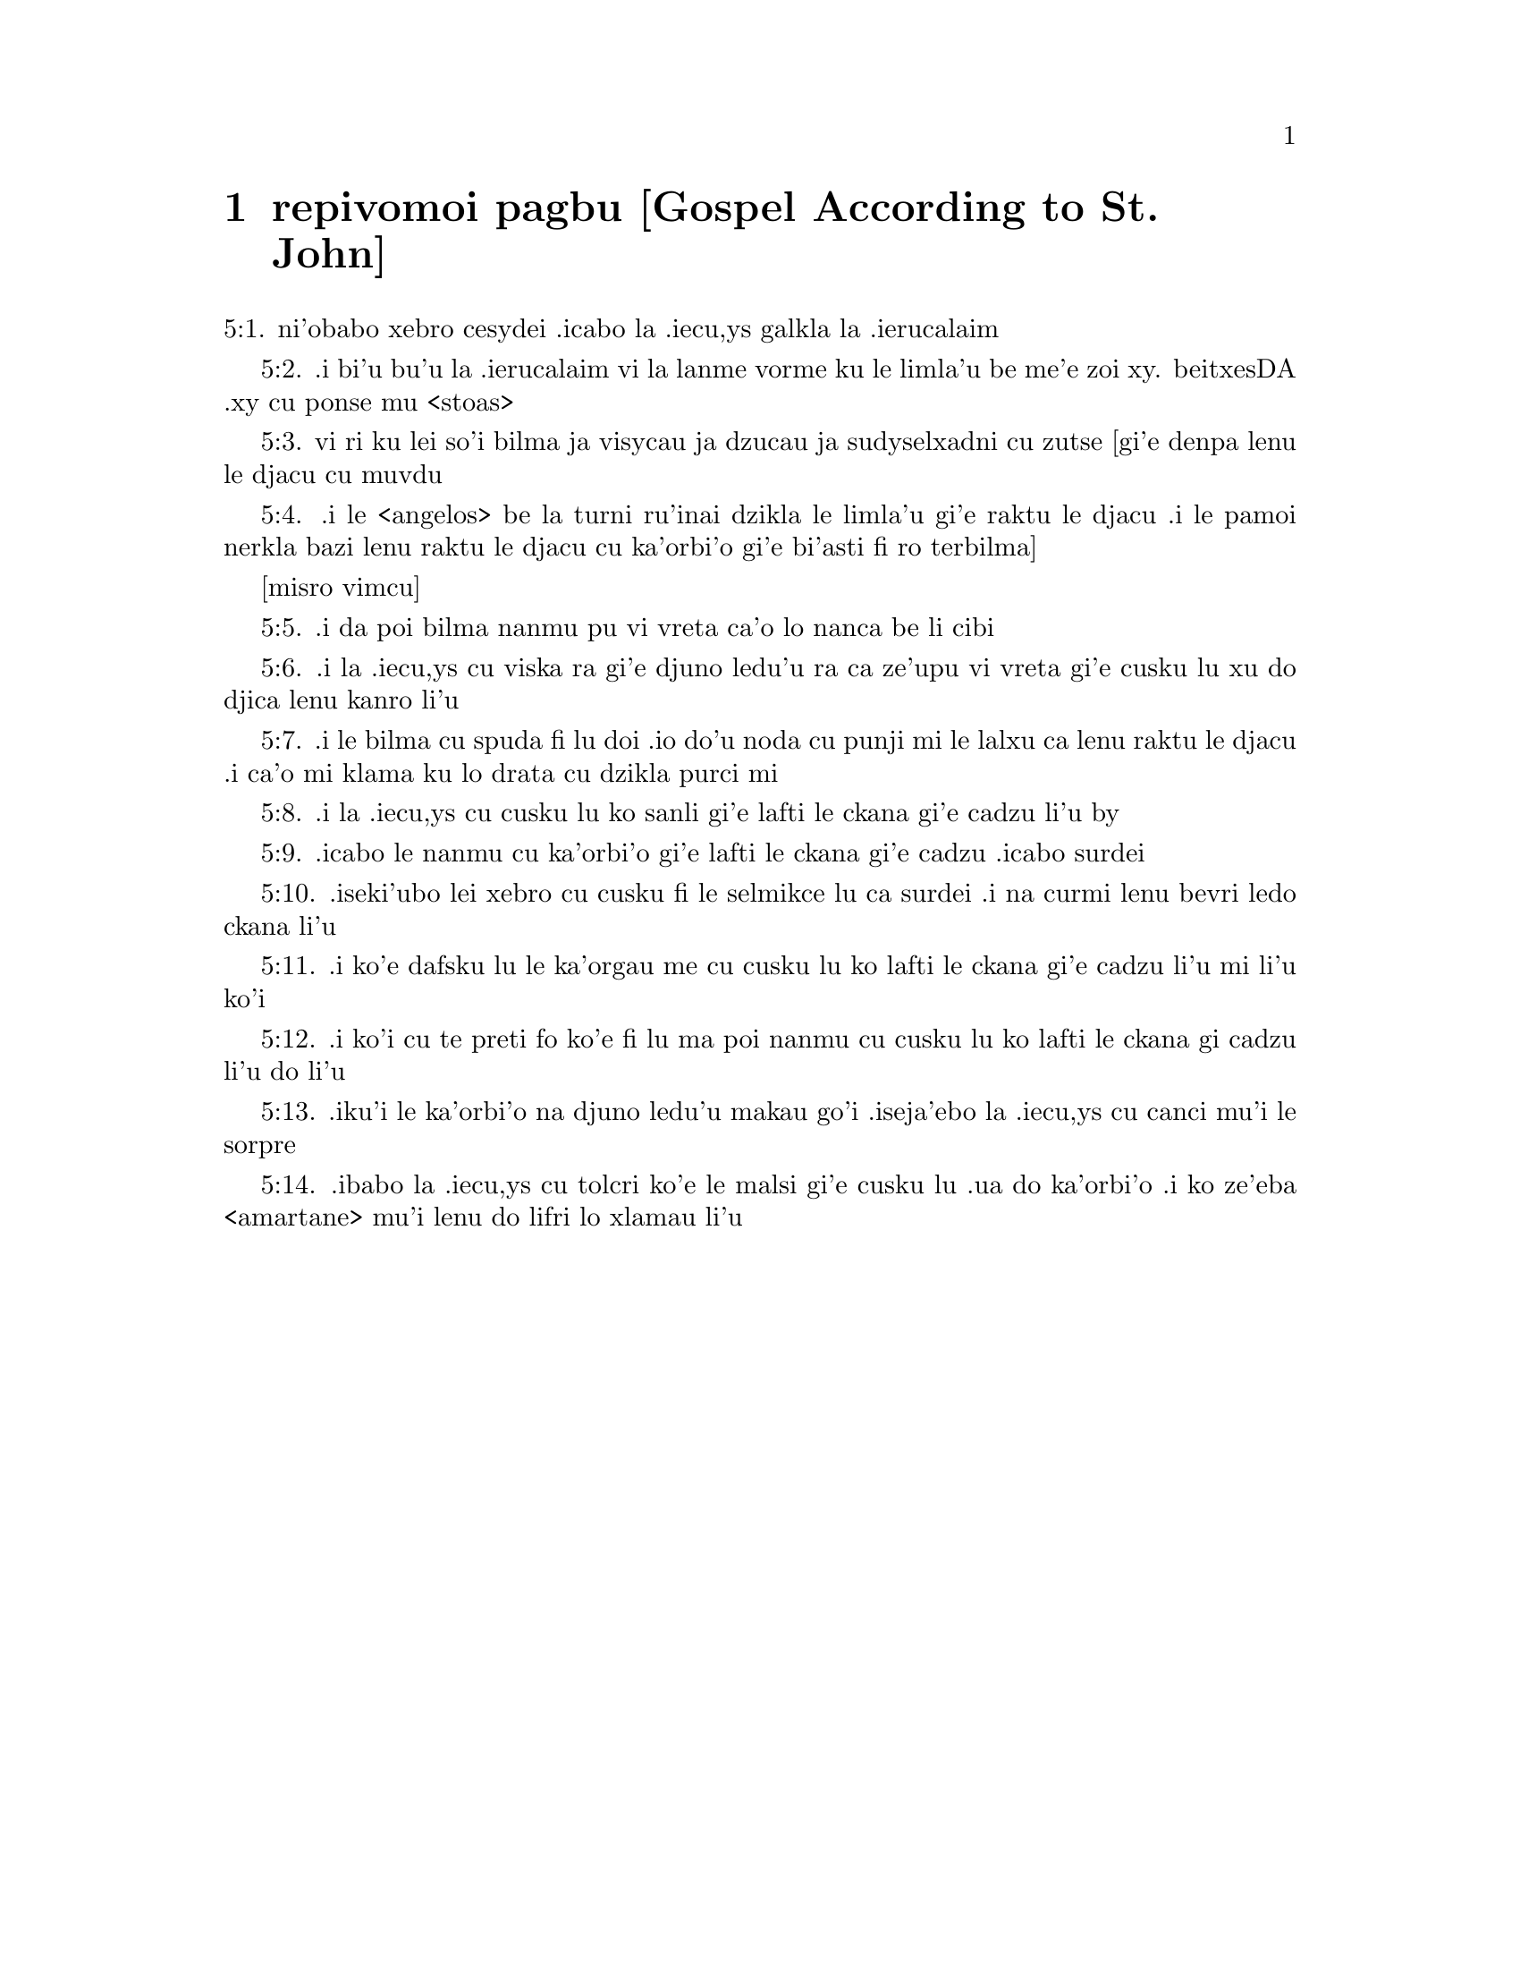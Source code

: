 @node repivomoi pagbu, , , remoi pagbu
@chapter repivomoi pagbu [Gospel According to St. John]

@c    THE HOLY GOSPEL OF JESUS CHRIST ACCORDING TO ST. JOHN



@c    St. John the Apostle and Evangelist was the son of Zebedee and Salome,
@c    brother to James the Greater.  He was called the Beloved disciple of
@c    Christ and stood by at his Crucifixion.  He wrote the Gospel after the
@c    other Evangelists, about sixty-three years after our Lord's Ascension.
@c    Many things that they had omitted were supplied by him.  The original
@c    was written in Greek; and by the Greeks he is titled:  The Divine.  St.
@c    Jerome relates that, when he was earnestly requested by the brethren to
@c    write the Gospel, he answered he would do it, if by ordering a common
@c    fast, they would all put up their prayers together to the Almighty God;
@c    which being ended replenished with the clearest and fullest revelation
@c    coming from Heaven, he burst forth into that preface:  IN THE BEGINNING
@c    WAS THE WORD.



@c    John Chapter 1


@c    The divinity and incarnation of Christ.  John bears witness of him.  He
@c    begins to call his disciples.

@c    1:1. In the beginning was the Word:  and the Word was with God:  and the
@c    Word was God.

@c    1:2. The same was in the beginning with God.

@c    1:3. All things were made by him:  and without him was made nothing that
@c    was made.

@c    1:4. In him was life:  and the life was the light of men.

@c    1:5. And the light shineth in darkness:  and the darkness did not
@c    comprehend it.

@c    1:6. There was a man sent from God, whose name was John.

@c    1:7. This man came for a witness, to give testimony of the light, that
@c    all men might believe through him.

@c    1:8. He was not the light, but was to give testimony of the light.

@c    1:9. That was the true light, which enlighteneth every man that cometh
@c    into this world.

@c    1:10. He was in the world:  and the world was made by him:  and the world
@c    knew him not.

@c    1:11. He came unto his own:  and his own received him not.

@c    1:12. But as many as received him, he gave them power to be made the
@c    sons of God, to them that believe in his name.

@c    1:13. Who are born, not of blood, nor of the will of the flesh, nor of
@c    the will of man, but of God.

@c    1:14. And the Word was made flesh and dwelt among us (and we saw his
@c    glory, the glory as it were of the only begotten of the Father), full
@c    of grace and truth.

@c    1:15. John beareth witness of him and crieth out, saying:  This was he
@c    of whom I spoke:  He that shall come after me is preferred before me:
@c    because he was before me.

@c    1:16. And of his fulness we all have received:  and grace for grace.

@c    1:17. For the law was given by Moses:  grace and truth came by Jesus
@c    Christ.

@c    1:18. No man hath seen God at any time:  the only begotten Son who is in
@c    the Bosom of the Father, he hath declared him.

@c    1:19. And this is the testimony of John, when the Jews sent from
@c    Jerusalem priests and Levites to him, to ask him:  Who art thou?

@c    1:20. And he confessed and did not deny:  and he confessed:  I am not the
@c    Christ.

@c    1:21. And they asked him:  What then?  Art thou Elias?  And he said:  I
@c    am not.  Art thou the prophet?  And he answered:  No.

@c    1:22. They said therefore unto him:  Who art thou, that we may give an
@c    answer to them that sent us?  What sayest thou of thyself?

@c    1:23. He said:  I am the voice of one crying in the wilderness, make
@c    straight the way of the Lord, as said the prophet Isaias.

@c    1:24. And they that were sent were of the Pharisees.

@c    1:25. And they asked him and said to him:  Why then dost thou baptize,
@c    if thou be not Christ, nor Elias, nor the prophet?

@c    1:26. John answered them, saying:  I baptize with water:  but there hath
@c    stood one in the midst of you, whom you know not.

@c    1:27. The same is he that shall come after me, who is preferred before
@c    me:  the latchet of whose shoe I am not worthy to loose.

@c    1:28. These things were done in Bethania, beyond the Jordan, where John
@c    was baptizing.

@c    1:29. The next day, John saw Jesus coming to him; and he saith:  Behold
@c    the Lamb of God.  Behold him who taketh away the sin of the world.

@c    1:30. This is he of whom I said:  After me there cometh a man, who is
@c    preferred before me:  because he was before me.

@c    1:31. And I knew him not:  but that he may be made manifest in Israel,
@c    therefore am I come baptizing with water.

@c    1:32. And John gave testimony, saying:  I saw the Spirit coming down, as
@c    a dove from heaven; and he remained upon him.

@c    1:33. And I knew him not:  but he who sent me to baptize with water said
@c    to me:  He upon whom thou shalt see the Spirit descending and remaining
@c    upon him, he it is that baptizeth with the Holy Ghost.

@c    1:34. And I saw:  and I gave testimony that this is the Son of God.

@c    1:35. The next day again John stood and two of his disciples.

@c    1:36. And beholding Jesus walking, he saith:  Behold the Lamb of God.

@c    1:37. And the two disciples heard him speak:  and they followed Jesus.

@c    1:38. And Jesus turning and seeing them following him, saith to them:
@c    What seek you?  Who said to him:  Rabbi (which is to say, being
@c    interpreted, Master), where dwellest thou?

@c    1:39. He saith to them:  Come and see.  They came and saw where he abode:
@c    and they stayed with him that day.  Now it was about the tenth hour.

@c    1:40. And Andrew, the brother of Simon Peter, was one of the two who
@c    had heard of John and followed him.

@c    1:41. He findeth first his brother Simon and saith to him:  We have
@c    found the Messias, which is, being interpreted, the Christ.

@c    1:42. And he brought him to Jesus.  And Jesus looking upon him, said:
@c    Thou art Simon the son of Jona.  Thou shalt be called Cephas, which is
@c    interpreted Peter.

@c    1:43. On the following day, he would go forth into Galilee:  and he
@c    findeth Philip, And Jesus saith to him:  follow me.

@c    1:44. Now Philip was of Bethsaida, the city of Andrew and Peter.

@c    1:45. Philip findeth Nathanael and saith to him:  We have found him of
@c    whom Moses, in the law and the prophets did write, Jesus the son of
@c    Joseph of Nazareth.

@c    1:46. And Nathanael said to him:  Can any thing of good come from
@c    Nazareth?  Philip saith to him:  Come and see.

@c    1:47. Jesus saw Nathanael coming to him and he saith of him:  Behold an
@c    Israelite indeed, in whom there is no guile.

@c    1:48. Nathanael saith to him:  Whence knowest thou me?  Jesus answered
@c    and said to him:  Before that Philip called thee, when thou wast under
@c    the fig tree, I saw thee.

@c    1:49. Nathanael answered him and said:  Rabbi:  Thou art the Son of God.
@c    Thou art the King of Israel.

@c    1:50. Jesus answered and said to him:  Because I said unto thee, I saw
@c    thee under the fig tree, thou believest:  greater things than these
@c    shalt thou see.

@c    1:51. And he saith to him:  Amen, amen, I say to you, you shall see the
@c    heaven opened and the angels of God ascending and descending upon the
@c    Son of man.



@c    John Chapter 2


@c    Christ changes water into wine.  He casts the sellers out of the temple.

@c    2:1. And the third day, there was a marriage in Cana of Galilee:  and
@c    the mother of Jesus was there.

@c    2:2. And Jesus also was invited, and his disciples, to the marriage.

@c    2:3. And the wine failing, the mother of Jesus saith to him:  They have
@c    no wine.

@c    2:4. And Jesus saith to her:  Woman, what is that to me and to thee?  My
@c    hour is not yet come.

@c    What is that to me, etc. . .These words of our Saviour, spoken to his
@c    mother, have been understood by some commentators as harsh, they not
@c    considering the next following verse:  Whatsoever he shall say to you,
@c    do ye, which plainly shows that his mother knew of the miracle that he
@c    was to perform, and that it was at her request he wrought it; besides
@c    the manner of speaking the words as to the tone, and the countenance
@c    shown at the same time, which could only be known to those who were
@c    present, or from what had followed:  for words indicating anger in one
@c    tone of voice, would be understood quite the reverse in another.

@c    2:5. His mother saith to the waiters:  Whatsoever he shall say to you,
@c    do ye.

@c    2:6. Now there were set there six waterpots of stone, according to the
@c    manner of the purifying of the Jews, containing two or three measures
@c    apiece.

@c    2:7. Jesus saith to them:  Fill the waterpots with water.  And they
@c    filled them up to the brim.

@c    2:8. And Jesus saith to them:  Draw out now and carry to the chief
@c    steward of the feast.  And they carried it.

@c    2:9. And when the chief steward had tasted the water made wine and knew
@c    not whence it was, but the waiters knew who had drawn the water:  the
@c    chief steward calleth the bridegroom,

@c    2:10. And saith to him:  Every man at first setteth forth good wine, and
@c    when men have well drunk, then that which is worse.  But thou hast kept
@c    the good wine until now.

@c    2:11. This beginning of miracles did Jesus in Cana of Galilee and
@c    manifested his glory.  And his disciples believed in him.

@c    2:12. After this, he went down to Capharnaum, he and his mother and his
@c    brethren and his disciples:  and they remained there not many days.

@c    2:13. And the pasch of the Jews was at hand:  and Jesus went up to
@c    Jerusalem.

@c    2:14. And he found in the temple them that sold oxen and sheep and
@c    doves, and the changers of money sitting.

@c    2:15. And when he had made, as it were, a scourge of little cords, he
@c    drove them all out of the temple, the sheep also and the oxen:  and the
@c    money of the changers he poured out, and the tables he overthrew.

@c    2:16. And to them that sold doves he said:  Take these things hence, and
@c    make not the house of my Father a house of traffic.

@c    2:17. And his disciples remembered, that it was written:  The zeal of
@c    thy house hath eaten me up.

@c    2:18. The Jews, therefore, answered, and said to him:  What sign dost
@c    thou shew unto us, seeing thou dost these things?

@c    2:19. Jesus answered and said to them:  Destroy this temple; and in
@c    three days I will raise it up.

@c    2:20. The Jews then said:  Six and forty years was this temple in
@c    building; and wilt thou raise it up in three days?

@c    2:21. But he spoke of the temple of his body.

@c    2:22. When therefore he was risen again from the dead, his disciples
@c    remembered that he had said this:  and they believed the scripture and
@c    the word that Jesus had said.

@c    2:23. Now when he was at Jerusalem, at the pasch, upon the festival
@c    day, many believed in his name, seeing his signs which he did.

@c    2:24. But Jesus did not trust himself unto them:  for that he knew all
@c    men,

@c    2:25. And because he needed not that any should give testimony of man:
@c    for he knew what was in man.



@c    John Chapter 3


@c    Christ's discourse with Nicodemus.  John's testimony.

@c    3:1. And there was a man of the Pharisees, named Nicodemus, a ruler of
@c    the Jews.

@c    3:2. This man came to Jesus by night and said to him:  Rabbi, we know
@c    that thou art come a teacher from God; for no man can do these signs
@c    which thou dost, unless God be with him.

@c    3:3. Jesus answered and said to him:  Amen, amen, I say to thee, unless
@c    a man be born again, he cannot see the kingdom of God.

@c    3:4. Nicodemus saith to him:  How can a man be born when he is old?  Can
@c    he enter a second time into his mother's womb and be born again?

@c    3:5. Jesus answered:  Amen, amen, I say to thee, unless a man be born
@c    again of water and the Holy Ghost, he cannot enter into the kingdom of
@c    God.

@c    Unless a man be born again, etc. . .By these words our Saviour hath
@c    declared the necessity of baptism; and by the word water it is evident
@c    that the application of it is necessary with the words.  Matt. 28. 19.

@c    3:6. That which is born of the flesh is flesh:  and that which is born
@c    of the Spirit is spirit.

@c    3:7. Wonder not that I said to thee:  You must be born again.

@c    3:8. The Spirit breatheth where he will and thou hearest his voice:  but
@c    thou knowest not whence he cometh and whither he goeth.  So is every one
@c    that is born of the Spirit.

@c    3:9. Nicodemus answered and said to him:  How can these things be done?

@c    3:10. Jesus answered and said to him:  Art thou a master in Israel, and
@c    knowest not these things?

@c    3:11. Amen, amen, I say to thee that we speak what we know and we
@c    testify what we have seen:  and you receive not our testimony.

@c    3:12. If I have spoken to you earthly things, and you believe not:  how
@c    will you believe, if I shall speak to you heavenly things?

@c    3:13. And no man hath ascended into heaven, but he that descended from
@c    heaven, the Son of man who is in heaven.

@c    3:14. And as Moses lifted up the serpent in the desert, so must the Son
@c    of man be lifted up:

@c    3:15. That whosoever believeth in him may not perish, but may have life
@c    everlasting.

@c    3:16. For God so loved the world, as to give his only begotten Son:
@c    that whosoever believeth in him may not perish, but may have life
@c    everlasting.

@c    3:17. For God sent not his Son into the world, to judge the world:  but
@c    that the world may be saved by him.

@c    3:18. He that believeth in him is not judged.  But he that doth not
@c    believe is already judged:  because he believeth not in the name of the
@c    only begotten Son of God.

@c    Is not judged. . .He that believeth, viz., by a faith working through
@c    charity, is not judged, that is, is not condemned; but the obstinate
@c    unbeliever is judged, that is, condemned already, by retrenching
@c    himself from the society of Christ and his church.

@c    3:19. And this is the judgment:  Because the light is come into the
@c    world and men loved darkness rather than the light:  for their works
@c    were evil.

@c    The judgment. . .That is, the cause of his comdemnation.

@c    3:20. For every one that doth evil hateth the light and cometh not to
@c    the light, that his works may not be reproved.

@c    3:21. But he that doth truth cometh to the light, that his works may be
@c    made manifest:  because they are done in God.

@c    He that doth truth. . .that is, he that acteth according to truth, which
@c    here signifies the Law of God.  Thy law is truth.  Psa. 118. 142.

@c    3:22. After these things, Jesus and his disciples came into the land of
@c    Judea:  and there he abode with them and baptized.

@c    3:23. And John also was baptizing in Ennon near Salim:  because there
@c    was much water there.  And they came and were baptized.

@c    3:24. For John was not yet cast into prison.

@c    3:25. And there arose a question between some of John's disciples and
@c    the Jews, concerning purification.

@c    3:26. And they came to John and said to him:  Rabbi, he that was with
@c    thee beyond the Jordan, to whom thou gavest testimony:  behold, he
@c    baptizeth and all men come to him.

@c    3:27. John answered and said:  A man cannot receive any thing, unless it
@c    be given him from heaven.

@c    3:28. You yourselves do bear me witness that I said that I am not
@c    Christ, but that I am sent before him.

@c    3:29. He that hath the bride is the bridegroom:  but the friend of the
@c    bridegroom, who standeth and heareth Him, rejoiceth with joy because of
@c    the bridegroom's voice.  This my joy therefore is fulfilled.

@c    3:30. He must increase:  but I must decrease.

@c    3:31. He that cometh from above is above all.  He that is of the earth,
@c    of the earth he is, and of the earth he speaketh.  He that cometh from
@c    heaven is above all.

@c    3:32. And what he hath seen and heard, that he testifieth:  and no man
@c    receiveth his testimony.

@c    3:33. He that hath received his testimony hath set to his seal that God
@c    is true.

@c    3:34. For he whom God hath sent speaketh the words of God:  for God doth
@c    not give the Spirit by measure.

@c    3:35. The Father loveth the Son:  and he hath given all things into his
@c    hand.

@c    3:36. He that believeth in the Son hath life everlasting:  but he that
@c    believeth not the Son shall not see life:  but the wrath of God abideth
@c    on him.



@c    John Chapter 4


@c    Christ talks with the Samaritan woman.  He heals the ruler's son.

@c    4:1. When Jesus therefore understood the Pharisees had heard that Jesus
@c    maketh more disciples and baptizeth more than John

@c    4:2. (Though Jesus himself did not baptize, but his disciples),

@c    4:3. He left Judea and went again into Galilee.

@c    4:4. And he was of necessity to pass through Samaria.

@c    4:5. He cometh therefore to a city of Samaria, which is called Sichar,
@c    near the land which Jacob gave to his son Joseph.

@c    4:6. Now Jacob's well was there.  Jesus therefore, being wearied with
@c    his journey, sat thus on the well.  It was about the sixth hour.

@c    4:7. There cometh a woman of Samaria, to draw water.  Jesus saith to
@c    her:  Give me to drink.

@c    4:8. For his disciples were gone into the city to buy meats.

@c    4:9. Then that Samaritan woman saith to him:  How dost thou, being a
@c    Jew; ask of me to drink, who am a Samaritan woman?  For the Jews do not
@c    communicate with the Samaritans.

@c    4:10. Jesus answered and said to her:  If thou didst know the gift of
@c    God and who he is that saith to thee:  Give me to drink; thou perhaps
@c    wouldst have asked of him, and he would have given thee living water.

@c    4:11. The woman saith to him:  Sir, thou hast nothing wherein to draw,
@c    and the well is deep.  From whence then hast thou living water?

@c    4:12. Art thou greater than our father Jacob, who gave us the well and
@c    drank thereof, himself and his children and his cattle?

@c    4:13. Jesus answered and said to her:  Whosoever drinketh of this water
@c    shall thirst again:  but he that shall drink of the water that I will
@c    give him shall not thirst for ever.

@c    4:14. But the water that I will give him shall become in him a fountain
@c    of water, springing up into life everlasting.

@c    4:15. The woman said to him:  Sir, give me this water, that I may not
@c    thirst, nor come hither to draw.

@c    4:16. Jesus saith to her:  Go, call thy husband, and come hither.

@c    4:17. The woman answered and said:  I have no husband.  Jesus said to
@c    her:  Thou hast said well:  I have no husband.

@c    4:18. For thou hast had five husbands:  and he whom thou now hast is not
@c    thy husband.  This, thou hast said truly.

@c    4:19. The woman saith to him:  Sir, I perceive that thou art a prophet.

@c    4:20. Our fathers adored on this mountain:  and you say that at
@c    Jerusalem is the place where men must adore.

@c    This mountain. . .Garizim, where the Samaritans had their schismatical
@c    temple.

@c    4:21. Jesus saith to her:  Woman, believe me that the hour cometh, when
@c    you shall neither on this mountain, nor in Jerusalem, adore the Father.

@c    4:22. You adore that which you know not:  we adore that which we know.
@c    For salvation is of the Jews.

@c    4:23. But the hour cometh and now is, when the true adorers shall adore
@c    the Father in spirit and in truth.  For the Father also seeketh such to
@c    adore him.

@c    4:24. God is a spirit:  and they that adore him must adore him in spirit
@c    and in truth.

@c    4:25. The woman saith to him:  I know that the Messias cometh (who is
@c    called Christ):  therefore, when he is come, he will tell us all things.

@c    4:26. Jesus saith to her:  I am he, who am speaking with thee.

@c    4:27. And immediately his disciples came.  And they wondered that he
@c    talked with the woman.  Yet no man said:  What seekest thou?  Or:  Why
@c    talkest thou with her?

@c    4:28. The woman therefore left her waterpot and went her way into the
@c    city and saith to the men there:

@c    4:29. Come, and see a man who has told me all things whatsoever I have
@c    done.  Is not he the Christ?

@c    4:30. They went therefore out of the city and came unto him.

@c    4:31. In the mean time, the disciples prayed him, saying:  Rabbi, eat.

@c    4:32. But he said to them:  I have meat to eat which you know not.

@c    4:33. The disciples therefore said one to another:  Hath any man brought
@c    him to eat?

@c    4:34. Jesus saith to them:  My meat is to do the will of him that sent
@c    me, that I may perfect his work.

@c    4:35. Do not you say:  There are yet four months, and then the harvest
@c    cometh?  Behold, I say to you, lift up your eyes, and see the countries.
@c    For they are white already to harvest.

@c    4:36. And he that reapeth receiveth wages and gathereth fruit unto life
@c    everlasting:  that both he that soweth and he that reapeth may rejoice
@c    together.

@c    4:37. For in this is the saying true:  That it is one man that soweth,
@c    and it is another that reapeth.

@c    4:38. I have sent you to reap that in which you did not labour.  Others
@c    have laboured:  and you have entered into their labours.

@c    4:39. Now of that city many of the Samaritans believed in him, for the
@c    word of the woman giving testimony:  He told me all things whatsoever I
@c    have done.

@c    4:40. So when the Samaritans were come to him, they desired that he
@c    would tarry there.  And he abode there two days.

@c    4:41. And many more believed in him, because of his own word.

@c    4:42. And they said to the woman:  We now believe, not for thy saying:
@c    for we ourselves have heard him and know that this is indeed the
@c    Saviour of the world.

@c    4:43. Now after two days, he departed thence and went into Galilee.

@c    4:44. For Jesus himself gave testimony that a prophet hath no honour in
@c    his own country.

@c    4:45. And when he was come into Galilee, the Galileans received him,
@c    having seen all the things he had done at Jerusalem on the festival
@c    day:  for they also went to the festival day.

@c    4:46. He came again therefore into Cana of Galilee, where he made the
@c    water wine.  And there was a certain ruler, whose son was sick at
@c    Capharnaum.

@c    4:47. He having heard that Jesus was come from Judea into Galilee, sent
@c    to him and prayed him to come down and heal his son:  for he was at the
@c    point of death.

@c    4:48. Jesus therefore said to him:  Unless you see signs and wonders,
@c    you believe not.

@c    4:49. The ruler saith to him:  Lord, come down before that my son die.

@c    4:50. Jesus saith to him:  Go thy way.  Thy son liveth.  The man believed
@c    the word which Jesus said to him and went his way.

@c    4:51. And as he was going down, his servants met him:  and they brought
@c    word, saying, that his son lived.

@c    4:52. He asked therefore of them the hour wherein he grew better.  And
@c    they said to him:  Yesterday at the seventh hour, the fever left him.

@c    4:53. The father therefore knew that it was at the same hour that Jesus
@c    said to him:  Thy son liveth.  And himself believed, and his whole house.

@c    4:54. This is again the second miracle that Jesus did, when he was come
@c    out of Judea.  into Galilee.



@c    John Chapter 5


@c    Christ heals on the sabbath the man languishing thirty-eight years.  His
@c    discourse upon this occasion.

@c    5:1. After these things was a festival day of the Jews:  and Jesus went
@c    up to Jerusalem.
5:1. ni'obabo xebro cesydei .icabo la .iecu,ys galkla la .ierucalaim

@c    5:2. Now there is at Jerusalem a pond, called Probatica, which in
@c    Hebrew is named Bethsaida, having five porches.
5:2. .i bi'u bu'u la .ierucalaim vi la lanme vorme ku le limla'u be me'e zoi xy.
beitxesDA .xy cu ponse mu <stoas>

@c    Probatica. . .That is, the sheep pond; either so called, because the
@c    sheep were washed therein, that were to be offered up in sacrifice in
@c    the temple, or because it was near the sheep gate.  That this was a pond
@c    where miracles were wrought is evident from the sacred text; and also
@c    that the water had no natural virtue to heal, as one only of those put
@c    in after the motion of the water was restored to health; for if the
@c    water had the healing quality, the others would have the like benefit,
@c    being put into it about the same time.

@c    5:3. In these lay a great multitude of sick, of blind, of lame, of
@c    withered:  waiting for the moving of the water.
5:3. vi ri ku lei so'i bilma ja visycau ja dzucau ja sudyselxadni cu zutse
[gi'e denpa lenu le djacu cu muvdu

@c    5:4. And an angel of the Lord descended at certain times into the pond
@c    and the water was moved.  And he that went down first into the pond
@c    after the motion of the water was made whole of whatsoever infirmity he
@c    lay under.
5:4. .i le <angelos> be la turni ru'inai dzikla le limla'u gi'e raktu le djacu
.i le pamoi nerkla bazi lenu raktu le djacu cu ka'orbi'o gi'e bi'asti fi ro
terbilma]

[misro vimcu]

@c    5:5. And there was a certain man there that had been eight and thirty
@c    years under his infirmity.
5:5. .i da poi bilma nanmu pu vi vreta ca'o lo nanca be li cibi

@c    5:6. Him when Jesus had seen lying, and knew that he had been now a
@c    long time, he saith to him:  Wilt thou be made whole?
5:6. .i la .iecu,ys cu viska ra gi'e djuno ledu'u ra ca ze'upu vi vreta
gi'e cusku lu xu do djica lenu kanro li'u

@c    5:7. The infirm man answered him:  Sir, I have no man, when the water is
@c    troubled, to put me into the pond.  For whilst I am coming, another
@c    goeth down before me.
5:7. .i le bilma cu spuda fi lu doi .io do'u noda cu punji mi le lalxu ca lenu
raktu le djacu .i ca'o mi klama ku lo drata cu dzikla purci mi

@c    5:8. Jesus saith to him:  Arise, take up thy bed and walk.
5:8. .i la .iecu,ys cu cusku lu ko sanli gi'e lafti le ckana gi'e cadzu li'u by

@c    5:9. And immediately the man was made whole:  and he took up his bed and
@c    walked.  And it was the sabbath that day.
5:9. .icabo le nanmu cu ka'orbi'o gi'e lafti le ckana gi'e cadzu .icabo surdei

@c    5:10. The Jews therefore said to him that was healed:  It is the
@c    sabbath.  It is not lawful for thee to take up thy bed.
5:10. .iseki'ubo lei xebro cu cusku fi le selmikce lu ca surdei .i na curmi lenu
bevri ledo ckana li'u

@c    5:11. He answered them:  He that made me whole, he said to me:  Take up
@c    thy bed and walk.
5:11. .i ko'e dafsku lu le ka'orgau me cu cusku lu ko lafti le ckana gi'e cadzu li'u
mi li'u ko'i

@c    5:12. They asked him therefore:  Who is that man who said to thee:  Take
@c    up thy bed and walk?
5:12. .i ko'i cu te preti fo ko'e fi lu ma poi nanmu cu cusku lu ko lafti le ckana
gi cadzu li'u do li'u

@c    5:13. But he who was healed knew not who it was:  for Jesus went aside
@c    from the multitude standing in the place.
5:13. .iku'i le ka'orbi'o na djuno ledu'u makau go'i .iseja'ebo la .iecu,ys cu
canci mu'i le sorpre

@c    5:14. Afterwards, Jesus findeth him in the temple and saith to him:
@c    Behold thou art made whole:  sin no more, lest some worse thing happen
@c    to thee.
5:14. .ibabo la .iecu,ys cu tolcri ko'e le malsi gi'e cusku lu .ua do ka'orbi'o
.i ko ze'eba <amartane> mu'i lenu do lifri lo xlamau li'u

@c    5:15. The man went his way and told the Jews that it was Jesus who had
@c    made him whole.

@c    5:16. Therefore did the Jews persecute Jesus, because he did these
@c    things on the sabbath.

@c    5:17. But Jesus answered them:  My Father worketh until now; and I work.

@c    5:18. Hereupon therefore the Jews sought the more to kill him, because
@c    he did not only break the sabbath but also said God was his Father,
@c    making himself equal to God.

@c    5:19. Then Jesus answered and said to them:  Amen, amen, I say unto you,
@c    the Son cannot do any thing of himself, but what he seeth the Father
@c    doing:  for what things soever he doth, these the Son also doth in like
@c    manner.

@c    5:20. For the Father loveth the Son and sheweth him all things which
@c    himself doth:  and greater works than these will he shew him, that you
@c    may wonder.

@c    5:21. For as the Father raiseth up the dead and giveth life:  so the Son
@c    also giveth life to whom he will.

@c    5:22. For neither does the Father judge any man:  but hath given all
@c    judgment to the Son.

@c    5:23. That all men may honour the Son, as they honour the Father.  He
@c    who honoureth not the Son honoureth not the Father who hath sent him.

@c    5:24. Amen, amen, I say unto you that he who heareth my word and
@c    believeth him that sent me hath life everlasting:  and cometh not into
@c    judgment, but is passed from death to life.

@c    5:25. Amen, amen, I say unto you, that the hour cometh, and now is,
@c    when the dead shall hear the voice of the Son of God:  and they that
@c    hear shall live.

@c    5:26. For as the Father hath life in himself, so he hath given to the
@c    Son also to have life in himself.

@c    5:27. And he hath given him power to do judgment, because he is the Son
@c    of man.

@c    5:28. Wonder not at this:  for the hour cometh wherein all that are in
@c    the graves shall hear the voice of the Son of God.

@c    5:29. And they that have done good things shall come forth unto the
@c    resurrection of life:  but they that have done evil, unto the
@c    resurrection of judgment.

@c    Unto the resurrection of judgment. . .That is, condemnation.

@c    5:30. I cannot of myself do any thing.  As I hear, so I judge.  And my
@c    judgment is just:  because I seek not my own will.  but the will of him
@c    that sent me.

@c    5:31. If I bear witness of myself, my witness is not true.

@c    5:32. There is another that beareth witness of me:  and I know that the
@c    witness which he witnesseth of me is true.

@c    5:33. You sent to John:  and he gave testimony to the truth.

@c    5:34. But I receive not testimony from man:  but I say these things,
@c    that you may be saved.

@c    5:35. He was a burning and a shining light:  and you were willing for a
@c    time to rejoice in his light.

@c    5:36. But I have a greater testimony than that of John:  for the works
@c    which the Father hath given me to perfect, the works themselves which I
@c    do, give testimony of me, that the Father hath sent me.

@c    5:37. And the Father himself who hath sent me hath given testimony of
@c    me:  neither have you heard his voice at any time, nor seen his shape.

@c    5:38. And you have not his word abiding in you:  for whom he hath sent,
@c    him you believe not.

@c    5:39. Search the scriptures:  for you think in them to have life
@c    everlasting.  And the same are they that give testimony of me.

@c    Or. . .You search the scriptures.  Scrutamini. . .It is not a command for
@c    all to read the scriptures; but a reproach to the Pharisees, that
@c    reading the scriptures as they did, and thinking to find everlasting
@c    life in them, they would not receive him to whom all those scriptures
@c    gave testimony, and through whom alone they could have that true life.

@c    5:40. And you will not come to me that you may have life.

@c    5:41. I receive not glory from men.

@c    5:42. But I know you, that you have not the love of God in you.

@c    5:43. I am come in the name of my Father, and you receive me not:  if
@c    another shall come in his own name, him you will receive.

@c    5:44. How can you believe, who receive glory one from another:  and the
@c    glory which is from God alone, you do not seek?

@c    5:45. Think not that I will accuse you to the Father.  There is one that
@c    accuseth you, Moses, in whom you trust.

@c    5:46. For if you did believe Moses, you would perhaps believe me also:
@c    for he wrote of me.

@c    5:47. But if you do not believe his writings, how will you believe my
@c    words?



@c    John Chapter 6


@c    Christ feeds five thousand with five loaves.  He walks upon the sea and
@c    discourses of the bread of life.

@c    6:1. After these things Jesus went over the sea of Galilee, which is
@c    that of Tiberias.

@c    6:2. And a great multitude followed him, because they saw the miracles
@c    which he did on them that were diseased.

@c    6:3. Jesus therefore went up into a mountain:  and there he sat with his
@c    disciples.

@c    6:4. Now the pasch, the festival day of the Jews, was near at hand.

@c    6:5. When Jesus therefore had lifted up his eyes and seen that a very
@c    great multitude cometh to him, he said to Philip:  Whence shall we buy
@c    bread, that these may eat?

@c    6:6. And this he said to try him:  for he himself knew what he would do.

@c    6:7. Philip answered him:  Two hundred pennyworth of bread is not
@c    sufficient for them that every one may take a little.

@c    6:8. One of his disciples, Andrew, the brother of Simon Peter, saith to
@c    him:

@c    6:9. There is a boy here that hath five barley loaves and two fishes.
@c    But what are these among so many?

@c    6:10. Then Jesus said:  Make the men sit down.  Now, there was much grass
@c    in the place.  The men therefore sat down, in number about five
@c    thousand.

@c    6:11. And Jesus took the loaves:  and when he had given thanks, he
@c    distributed to them that were set down.  In like manner also of the
@c    fishes, as much as they would.

@c    6:12. And when they were filled, he said to his disciples:  gather up
@c    the fragments that remain, lest they be lost.

@c    6:13. They gathered up therefore and filled twelve baskets with the
@c    fragments of the five barley loaves which remained over and above to
@c    them that had eaten.

@c    6:14. Now those men, when they had seen what a miracle Jesus had done,
@c    said:  This is of a truth the prophet that is to come into the world.

@c    6:15. Jesus therefore, when he knew that they would come to take him by
@c    force and make him king, fled again into the mountains, himself alone.

@c    6:16. And when evening was come, his disciples went down to the sea.

@c    6:17. And when they had gone up into a ship, they went over the sea to
@c    Capharnaum.  And it was now dark:  and Jesus was not come unto them.

@c    6:18. And the sea arose, by reason of a great wind that blew.

@c    6:19. When they had rowed therefore about five and twenty or thirty
@c    furlongs, they see Jesus walking upon the sea and drawing nigh to the
@c    ship.  And they were afraid.

@c    6:20. But he saith to them:  It is I.  Be not afraid.

@c    6:21. They were willing therefore to take him into the ship.  And
@c    presently the ship was at the land to which they were going.

@c    6:22. The next day, the multitude that stood on the other side of the
@c    sea saw that there was no other ship there but one:  and that Jesus had
@c    not entered into the ship with his disciples, but that his disciples
@c    were gone away alone.

@c    6:23. But other ships came in from Tiberias, nigh unto the place where
@c    they had eaten the bread, the Lord giving thanks.

@c    6:24. When therefore the multitude saw that Jesus was not there, nor
@c    his disciples, they took shipping and came to Capharnaum, seeking for
@c    Jesus.

@c    6:25. And when they had found him on that other side of the sea, they
@c    said to him:  Rabbi, when camest thou hither?

@c    6:26. Jesus answered them and said:  Amen, amen, I say to you, you seek
@c    me, not because you have seen miracles, but because you did eat of the
@c    loaves and were filled.

@c    6:27. Labour not for the meat which perisheth, but for that which
@c    endureth unto life everlasting, which the Son of man will give you.  For
@c    him hath God, the Father, sealed.

@c    6:28. They said therefore unto him:  What shall we do, that we may work
@c    the works of God?

@c    6:29. Jesus answered and said to them:  This is the work of God, that
@c    you believe in him whom he hath sent.

@c    6:30. They said therefore to him:  What sign therefore dost thou shew
@c    that we may see and may believe thee?  What dost thou work?

@c    6:31. Our fathers did eat manna in the desert, as it is written:  He
@c    gave them bread from heaven to eat.

@c    6:32. Then Jesus said to them:  Amen, amen, I say to you; Moses gave you
@c    not bread from heaven, but my Father giveth you the true bread from
@c    heaven.

@c    6:33. For the bread of God is that which cometh down from heaven and
@c    giveth life to the world.

@c    6:34. They said therefore unto him:  Lord, give us always this bread.

@c    6:35. And Jesus said to them:  I am the bread of life.  He that cometh to
@c    me shall not hunger:  and he that believeth in me shall never thirst.

@c    6:36. But I said unto you that you also have seen me, and you believe
@c    not.

@c    6:37. All that the Father giveth to me shall come to me:  and him that
@c    cometh to me, I will not cast out.

@c    6:38. Because I came down from heaven, not to do my own will but the
@c    will of him that sent me.

@c    6:39. Now this is the will of the Father who sent me:  that of all that
@c    he hath given me, I should lose nothing; but should raise it up again
@c    in the last day.

@c    6:40. And this is the will of my Father that sent me:  that every one
@c    who seeth the Son and believeth in him may have life everlasting.  And I
@c    will raise him up in the last day.

@c    6:41. The Jews therefore murmured at him, because he had said:  I am the
@c    living bread which came down from heaven.

@c    6:42. And they said:  Is not this Jesus, the son of Joseph, whose father
@c    and mother we know?  How then saith he:  I came down from heaven?

@c    6:43. Jesus therefore answered and said to them:  Murmur not among
@c    yourselves.

@c    6:44. No man can come to me, except the Father, who hath sent me, draw
@c    him.  And I will raise him up in the last day.

@c    Draw him. . .Not by compulsion, nor by laying the free will under any
@c    necessity, but by the strong and sweet motions of his heavenly grace.

@c    6:45. It is written in the prophets:  And they shall all be taught of
@c    God.  Every one that hath heard of the Father and hath learned cometh
@c    forth me.

@c    6:46. Not that any man hath seen the Father:  but he who is of God, he
@c    hath seen the Father.

@c    6:47. Amen, amen, I say unto you:  He that believeth in me hath
@c    everlasting life.

@c    6:48. I am the bread of life.

@c    6:49. Your fathers did eat manna in the desert:  and are dead.

@c    6:50. This is the bread which cometh down from heaven:  that if any man
@c    eat of it, he may not die.

@c    6:51. I am the living bread which came down from heaven.

@c    6:52. If any man eat of this bread, he shall live for ever:  and the
@c    bread that I will give is my flesh, for the life of the world.

@c    6:53. The Jews therefore strove among themselves, saying:  How can this
@c    man give us his flesh to eat?

@c    6:54. Then Jesus said to them:  Amen, amen, I say unto you:  except you
@c    eat the flesh of the Son of man and drink his blood, you shall not have
@c    life in you.

@c    Except you eat--and drink, etc. . .To receive the body and blood of
@c    Christ, is a divine precept, insinuated in this text; which the
@c    faithful fulfil, though they receive but in one kind; because in one
@c    kind they receive both body and blood, which cannot be separated from
@c    each other.  Hence, life eternal is here promised to the worthy
@c    receiving, though but in one kind.  Ver. 52.  If any man eat of this
@c    bread, he shall live for ever; and the bread that I will give, is my
@c    flesh for the life of the world.  Ver. 58.  He that eateth me, the same
@c    also shall live by me.  Ver. 59.  He that eateth this bread, shall liver
@c    for ever.

@c    6:55. He that eateth my flesh and drinketh my blood hath everlasting
@c    life:  and I will raise him up in the last day.

@c    6:56. For my flesh is meat indeed:  and my blood is drink indeed.

@c    6:57. He that eateth my flesh and drinketh my blood abideth in me:  and
@c    I in him.

@c    6:58. As the living Father hath sent me and I live by the Father:  so he
@c    that eateth me, the same also shall live by me.

@c    6:59. This is the bread that came down from heaven.  Not as your fathers
@c    did eat manna and are dead.  He that eateth this bread shall live for
@c    ever.

@c    6:60. These things he said, teaching in the synagogue, in Capharnaum.

@c    6:61. Many therefore of his disciples, hearing it, said:  This saying is
@c    hard; and who can hear it?

@c    6:62. But Jesus, knowing in himself that his disciples murmured at
@c    this, said to them:  Doth this scandalize you?

@c    6:63. If then you shall see the Son of man ascend up where he was
@c    before?

@c    If then you shall see, etc. . .Christ by mentioning his ascension, by
@c    this instance of his power and divinity, would confirm the truth of
@c    what he had before asserted; and at the same time correct their gross
@c    apprehension of eating his flesh, and drinking his blood, in a vulgar
@c    and carnal manner, by letting them know he should take his whole body
@c    living with him to heaven; and consequently not suffer it to be as they
@c    supposed, divided, mangled, and consumed upon earth.

@c    6:64. It is the spirit that quickeneth:  the flesh profiteth nothing.
@c    The words that I have spoken to you are spirit and life.

@c    The flesh profiteth nothing. . .Dead flesh separated from the spirit, in
@c    the gross manner they supposed they were to eat his flesh, would profit
@c    nothing.  Neither doth man's flesh, that is to say, man's natural and
@c    carnal apprehension, (which refuses to be subject to the spirit, and
@c    words of Christ,) profit any thing.  But it would be the height of
@c    blasphemy, to say the living flesh of Christ (which we receive in the
@c    blessed sacarament, with his spirit, that is, with his soul and
@c    divinity) profiteth nothing.  For if Christ's flesh had profitedus
@c    nothing, he would never have taken flesh for us, nor died in us
@c    nothing, he would never have taken flesh for us, nor died in the flesh
@c    for us.  Are spirit and life. . .By proposing to you a heavenly
@c    sacrament, in which you shall receive, in a wonderful manner, spirit,
@c    grace, and life, in its very fountain.

@c    6:65. But there are some of you that believe not.  For Jesus knew from
@c    the beginning who they were that did not believe and who he was that
@c    would betray him.

@c    6:66. And he said:  Therefore did I say to you that no man can come to
@c    me, unless it be given him by my Father.

@c    6:67. After this, many of his disciples went back and walked no more
@c    with him.

@c    6:68. Then Jesus said to the twelve:  Will you also go away?

@c    6:69. And Simon Peter answered him:  Lord, to whom shall we go?  Thou
@c    hast the words of eternal life.

@c    6:70. And we have believed and have known that thou art the Christ, the
@c    Son of God.

@c    6:71. Jesus answered them:  Have not I chosen you twelve?  And one of you
@c    is a devil.

@c    6:72. Now he meant Judas Iscariot, the son of Simon:  for this same was
@c    about to betray him, whereas he was one of the twelve.



@c    John Chapter 7


@c    Christ goes up to the feast of the tabernacles.  He teaches in the
@c    temple.

@c    7:1. After these things, Jesus walked in Galilee:  for he would not walk
@c    in Judea, because the Jews sought to kill him.

@c    7:2. Now the Jews feast of tabernacles was at hand.

@c    7:3. And his brethren said to, him:  Pass from hence and go into Judea,
@c    that thy disciples also may see thy works which thou dost.

@c    7:4. For there is no man that doth any thing in secret, and he himself
@c    seeketh to be known openly.  If thou do these things, manifest thyself
@c    to the world.

@c    7:5. For neither did his brethren believe in him.

@c    7:6. Then Jesus said to them:  My time is not yet come; but your time is
@c    always ready.

@c    7:7. The world cannot hate you:  but me it hateth, because I give
@c    testimony of it, that the works thereof are evil,

@c    7:8. Go you up to this festival day:  but I go not up to this festival
@c    day, because my time is not accomplished.

@c    7:9. When he had said these things, he himself stayed in Galilee.

@c    7:10. But after his brethren were gone up, then he also went up to the
@c    feast, not openly, but, as it were, in secret.

@c    7:11. The Jews therefore sought him on the festival day and said:  Where
@c    is he?

@c    7:12. And there was much murmuring among the multitude concerning him.
@c    For some said:  He is a good man.  And others said:  No, but he seduceth
@c    the people.

@c    7:13. Yet no man spoke openly of him, for fear of the Jews.

@c    7:14. Now, about the midst of the feast, Jesus went up into the temple
@c    and taught.

@c    7:15. And the Jews wondered, saying:  How doth this man know letters,
@c    having never learned?

@c    7:16. Jesus answered them and said:  My doctrine is not mine, but his
@c    that sent me.

@c    7:17. If any man will do the will of him, he shall know of the
@c    doctrine, whether it be of God, or whether I speak of myself.

@c    7:18. He that speaketh of himself seeketh his own glory:  but he that
@c    seeketh the glory of him that sent him, he is true and there is no
@c    injustice in him.

@c    7:19. Did not Moses give you the law, and yet none of you keepeth the
@c    law?

@c    7:20. Why seek you to kill me?  The multitude answered and said:  Thou
@c    hast a devil.  Who seeketh to kill thee?

@c    7:21. Jesus answered and said to them:  One work I have done:  and you
@c    all wonder.

@c    7:22. Therefore, Moses gave you circumcision (not because it is of
@c    Moses, but of the fathers):  and on the sabbath day you circumcise a
@c    man.

@c    7:23. If a man receive circumcision on the sabbath day, that the law of
@c    Moses may not be broken:  are you angry at me, because I have healed the
@c    whole man on the sabbath day?

@c    7:24. Judge not according to the appearance:  but judge just judgment.

@c    7:25. Some therefore of Jerusalem said:  Is not this he whom they seek
@c    to kill?

@c    7:26. And behold, he speaketh openly:  and they say nothing to him.  Have
@c    the rulers known for a truth that this is the Christ?

@c    7:27. But we know this man, whence he is:  but when the Christ cometh,
@c    no man knoweth, whence he is.

@c    7:28. Jesus therefore cried out in the temple, teaching and saying:  You
@c    both know me, and you know whence I am.  And I am not come of myself:
@c    but he that sent me is true, whom you know not.

@c    7:29. I know him, because I am from him:  and he hath sent me.

@c    7:30. They sought therefore to apprehend him:  and no man laid hands on
@c    him, because his hour was not yet come.

@c    7:31. But of the people many believed in him and said:  When the Christ
@c    cometh, shall he do more miracles than this man doth?

@c    7:32. The Pharisees heard the people murmuring these things concerning
@c    him:  and the rulers and Pharisees sent ministers to apprehend him.

@c    7:33. Jesus therefore said to them:  Yet a little while I am with you:
@c    and then I go to him that sent me.

@c    7:34. You shall seek me and shall not find me:  and where I am, thither
@c    you cannot come.

@c    7:35. The Jews therefore said among themselves:  Whither will he go,
@c    that we shall not find him?  Will he go unto the dispersed among the
@c    Gentiles and teach the Gentiles?

@c    7:36. What is this saying that he hath said:  You shall seek me and
@c    shall not find me?  And:  Where I am, you cannot come?

@c    7:37. And on the last, and great day of the festivity, Jesus stood and
@c    cried, saying:  If any man thirst, let him come to me and drink.

@c    7:38. He that believeth in me, as the scripture saith:  Out of his belly
@c    shall flow rivers of living water.

@c    7:39. Now this he said of the Spirit which they should receive who
@c    believed in him:  for as yet the Spirit was not given, because Jesus was
@c    not yet glorified.

@c    7:40. Of that multitude therefore, when they had heard these words of
@c    his, some said:  This is the prophet indeed.

@c    7:41. Others said:  This is the Christ.  But some said:  Doth the Christ
@c    come out of Galilee?

@c    7:42. Doth not the scripture say:  That Christ cometh of the seed of
@c    David and from Bethlehem the town where David was?

@c    7:43. So there arose a dissension among the people because of him.

@c    7:44. And some of them would have apprehended him:  but no man laid
@c    hands upon him.

@c    7:45. The ministers therefore came to the chief priests and the
@c    Pharisees.  And they said to them:  Why have you not brought him?

@c    7:46. The ministers answered:  Never did man speak like this man.

@c    7:47. The Pharisees therefore answered them:  Are you also seduced?

@c    7:48. Hath any one of the rulers believed in him, or of the Pharisees?

@c    7:49. But this multitude, that knoweth not the law, are accursed.

@c    7:50. Nicodemus said to them (he that came to him by night, who was one
@c    of them):

@c    7:51. Doth our law judge any man, unless it first hear him and know
@c    what he doth?

@c    7:52. They answered and said to him:  Art thou also a Galilean?  Search
@c    the scriptures, and see that out of Galilee a prophet riseth not.

@c    7:53. And every man returned to his own house.



@c    John Chapter 8


@c    The woman taken in adultery.  Christ justifies his doctrine.

@c    8:1. And Jesus went unto mount Olivet.

@c    8:2. And early in the morning he came again into the temple:  and all
@c    the people came to him.  And sitting down he taught them.

@c    8:3. And the scribes and Pharisees bring unto him a woman taken in
@c    adultery:  and they set her in the midst,

@c    8:4. And said to him:  Master, this woman was even now taken in
@c    adultery.

@c    8:5. Now Moses in the law commanded us to stone such a one.  But what
@c    sayest thou?

@c    8:6. And this they said tempting him, that they might accuse him.  But
@c    Jesus bowing himself down, wrote with his finger on the ground.

@c    8:7. When therefore they continued asking him, he lifted up himself and
@c    said to them:  He that is without sin among you, let him first cast a
@c    stone at her.

@c    8:8. And again stooping down, he wrote on the ground.

@c    8:9. But they hearing this, went out one by one, beginning at the
@c    eldest.  And Jesus alone remained, and the woman standing in the midst.

@c    8:10. Then Jesus lifting up himself, said to her:  Woman, where are they
@c    that accused thee?  Hath no man condemned thee?

@c    8:11. Who said:  No man, Lord.  And Jesus said:  Neither will I condemn
@c    thee.  Go, and now sin no more.

@c    8:12. Again therefore, Jesus spoke to:  them, saying:  I am the light of
@c    the world.  He that followeth me walketh not in darkness, but shall have
@c    the light of life.

@c    8:13. The Pharisees therefore said to him:  Thou givest testimony of
@c    thyself.  Thy testimony is not true.

@c    8:14. Jesus answered and said to them:  Although I give testimony of
@c    myself, my testimony is true:  for I know whence I came and whither I
@c    go.

@c    8:15. You judge according to the flesh:  I judge not any man.

@c    8:16. And if I do judge, my judgment is true:  because I am not alone,
@c    but I and the Father that sent me.

@c    8:17. And in your law it is written that the testimony of two men is
@c    true.

@c    8:18. I am one that give testimony of myself:  and the Father that sent
@c    me giveth testimony of me.

@c    8:19. They said therefore to him:  Where is thy Father?  Jesus answered:
@c    Neither me do you know, nor my Father.  If you did know me, perhaps you
@c    would know my Father also.

@c    8:20. These words Jesus spoke in the treasury, teaching in the temple:
@c    and no man laid hands on him, because his hour was not yet come.

@c    8:21. Again therefore Jesus said to them:  I go:  and you shall seek me.
@c    And you shall die in your sin.  Whither I go, you cannot come.

@c    8:22. The Jews therefore said:  Will he kill himself, because he said:
@c    Whither I go you cannot come?

@c    8:23. And he said to them:  You are from beneath:  I am from above.  You
@c    are of this world:  I am not of this world.

@c    8:24. Therefore I said to you that you shall die in your sins.  For if
@c    you believe not that I am he, you shall die in your sin.

@c    8:25. They said therefore to him:  Who art thou?  Jesus said to them:
@c    The beginning, who also speak unto you.

@c    8:26. Many things I have to speak and to judge of you.  But he that sent
@c    me, is true:  and the things I have heard of him, these same I speak in
@c    the world.

@c    8:27. And they understood not that he called God his Father.

@c    8:28. Jesus therefore said to them:  When you shall have lifted up, the
@c    Son of man, then shall you know that I am he and that I do nothing of
@c    myself.  But as the Father hath taught me, these things I speak.

@c    8:29. And he that sent me is with me:  and he hath not left me alone.
@c    For I do always the things that please him.

@c    8:30. When he spoke these things, many believed in him.

@c    8:31. Then Jesus said to those Jews who believed him:  If you continue
@c    in my word, you shall be my disciples indeed.

@c    8:32. And you shall know the truth:  and the truth shall make you free.

@c    8:33. They answered him:  We are the seed of Abraham:  and we have never
@c    been slaves to any man.  How sayest thou:  You shall be free?

@c    8:34. Jesus answered them:  Amen, amen, I say unto you that whosoever
@c    committeth sin is the servant of sin.

@c    8:35. Now the servant abideth not in the house for ever:  but the son
@c    abideth for ever.

@c    8:36. If therefore the son shall make you free, you shall be free
@c    indeed.

@c    8:37. I know that you are the children of Abraham:  but you seek to kill
@c    me, because my word hath no place in you.

@c    8:38. I speak that which I have seen with my Father:  and you do the
@c    things that you have seen with your father.

@c    8:39. They answered and said to him:  Abraham is our father.  Jesus saith
@c    them:  If you be the children of Abraham, do the works of Abraham.

@c    8:40. But now you seek to kill me, a man who have spoken the truth to
@c    you, which I have heard of God.  This Abraham did not.

@c    8:41. You do the works of your father.  They said therefore to him:  We
@c    are not born of fornication:  we have one Father, even God.

@c    8:42. Jesus therefore said to them:  If God were your Father, you would
@c    indeed love me.  For from God I proceeded and came.  For I came not of
@c    myself:  but he sent me.

@c    8:43. Why do you not know my speech?  Because you cannot hear my word.

@c    8:44. You are of your father the devil:  and the desires of your father
@c    you will do.  He was a murderer from the beginning:  and he stood not in
@c    the truth, because truth is not in him.  When he speaketh a lie, he
@c    speaketh of his own:  for he is a liar, and the father thereof.

@c    8:45. But if I say the truth, you believe me not.

@c    8:46. Which of you shall convince me of sin?  If I say the truth to you,
@c    why do you not believe me:

@c    8:47. He that is of God heareth the words of God.  Therefore you hear
@c    them not, because you are not of God.

@c    8:48. The Jews therefore answered and said to him:  Do not we say well
@c    that thou art a Samaritan and hast a devil?

@c    8:49. Jesus answered:  I have not a devil:  but I honour my Father.  And
@c    you have dishonoured me.

@c    8:50. But I seek not my own glory:  there is one that seeketh and
@c    judgeth.

@c    8:51. Amen, amen, I say to you:  If any man keep my word, he shall not
@c    see death for ever.

@c    8:52. The Jews therefore said:  Now we know that thou hast a devil.
@c    Abraham is dead, and the prophets:  and thou sayest:  If any man keep my
@c    word, he shall not taste death for ever.

@c    8:53. Art thou greater than our father Abraham who is dead?  And the
@c    prophets are dead.  Whom dost thou make thyself?

@c    8:54. Jesus answered:  If I glorify myself, my glory is nothing.  It is
@c    my Father that glorifieth me, of whom you say that he is your God.

@c    8:55. And you have not known him:  but I know him.  And if I shall say
@c    that I know him not, I shall be like to you, a liar.  But I do know him
@c    and do keep his word.

@c    8:56. Abraham your father rejoiced that he might see my day:  he saw it
@c    and was glad.

@c    8:57. The Jews therefore said to him:  Thou art not yet fifty years old.
@c    And hast thou seen Abraham?

@c    8:58. Jesus said to them:  Amen, amen, I say to you, before Abraham was
@c    made, I AM.

@c    8:59. They took up stones therefore to cast at him.  But Jesus hid
@c    himself and went out of the temple.



@c    John Chapter 9


@c    He gives sight to the man born blind.

@c    9:1. And Jesus passing by, saw a man who was blind from his birth.

@c    9:2. And his disciples asked him:  Rabbi, who hath sinned, this man or
@c    his parents, that he should be born blind?

@c    9:3. Jesus answered:  Neither hath this man sinned, nor his parents; but
@c    that the works of God should be made manifest in him.

@c    9:4. I must work the works of him that sent me, whilst it is day:  the
@c    night cometh, when no man can work.

@c    9:5. As long as I am in the world, I am the light of the world.

@c    9:6. When he had said these things, he spat on the ground and made clay
@c    of the spittle and spread the clay upon his eyes,

@c    9:7. And said to him:  Go, wash in the pool of Siloe, which is
@c    interpreted, Sent.  He went therefore and washed:  and he came seeing.

@c    9:8. The neighbours, therefore, and they who had seen him before that
@c    he was a beggar, said:  Is not this he that sat and begged?  Some said:
@c    This is he.

@c    9:9. But others said:  No, but he is like him.  But he said:  I am he.

@c    9:10. They said therefore to him:  How were thy eyes opened?

@c    9:11. He answered:  That man that is called Jesus made clay and anointed
@c    my eyes and said to me:  Go to the pool of Siloe and wash.  And I went:
@c    I washed:  and I see.

@c    9:12. And they said to him:  Where is he?  He saith:  I know not.

@c    9:13. They bring him that had been blind to the Pharisees.

@c    9:14. Now it was the sabbath, when Jesus made the clay and opened his
@c    eyes.

@c    9:15. Again therefore the Pharisees asked him how he had received his
@c    sight.  But he said to them:  He put clay upon my eyes:  and I washed:
@c    and I see.

@c    9:16. Some therefore of the Pharisees said:  This man is not of God, who
@c    keepeth not the sabbath.  But others said:  How can a man that is a
@c    sinner do such miracles?  And there was a division among them.

@c    9:17. They say therefore to the blind man again:  What sayest thou of
@c    him that hath opened thy eyes?  And he said:  He is a prophet.

@c    9:18. The Jews then did not believe concerning him, that he had been
@c    blind and had received his sight, until they called the parents of him
@c    that had received his sight,

@c    9:19. And asked them, saying:  Is this your son, who you say was born
@c    blind?  How then doth he now see?

@c    9:20. His parents answered them and said:  We know that this is our son
@c    and that he was born blind:

@c    9:21. But how he now seeth, we know not:  or who hath opened his eyes,
@c    we know not.  Ask himself:  he is of age:  Let him speak for himself.

@c    9:22. These things his parents said, because they feared the Jews:  for
@c    the Jews had already agreed among themselves that if any man should
@c    confess him to be Christ, he should be put out of the synagogue.

@c    9:23. Therefore did his parents say:  He is of age.  Ask himself.

@c    9:24. They therefore called the man again that had been blind and said
@c    to him:  Give glory to God.  We know that this man is a sinner.

@c    9:25. He said therefore to them:  If he be a sinner, I know not.  One
@c    thing I know, that whereas I was blind.  now I see.

@c    9:26. They said then to him:  What did he to thee?  How did he open thy
@c    eyes?

@c    9:27. He answered them:  I have told you already, and you have heard.
@c    Why would you hear it again?  Will you also become his disciples?

@c    9:28. They reviled him therefore and said:  Be thou his disciple; but we
@c    are the disciples of Moses.

@c    9:29. We know that God spoke to Moses:  but as to this man, we know not
@c    from whence he is.

@c    9:30. The man answered and said to them:  why, herein is a wonderful
@c    thing, that you know not from whence he is, and he hath opened my eyes.

@c    9:31. Now we know that God doth not hear sinners:  but if a man be a
@c    server of God and doth his, will, him he heareth.

@c    9:32. From the beginning of the world it hath not been heard, that any
@c    man hath opened the eyes of one born blind.

@c    9:33. Unless this man were of God, he could not do anything.

@c    9:34. They answered and said to him:  Thou wast wholly born in sins; and
@c    dost thou teach us?  And they cast him out.

@c    9:35. Jesus heard that they had cast him out.  And when he had found
@c    him, he said to him:  Dost thou believe in the Son of God?

@c    9:36. He answered, and said:  Who is he, Lord, that I may believe in
@c    him?

@c    9:37. And Jesus said to him:  Thou hast both seen him; and it is he that
@c    talketh with thee.

@c    9:38. And he said:  I believe, Lord.  And falling down, he adored him.

@c    9:39. And Jesus said:  For judgment I am come into this world:  that they
@c    who see not may see; and they who see may become blind.

@c    I am come, etc. . .Not that Christ came for that end, that any one
@c    should be made blind:  but that the Jews, by the abuse of his coming,
@c    and by their not receiving him, brought upon themselves this judgment
@c    of blindness.

@c    9:40. And some of the Pharisees, who were with him, heard:  and they
@c    said unto him:  Are we also blind?

@c    9:41. Jesus said to them:  If you were blind, you should not have sin:
@c    but now you say:  We see.  Your sin remaineth.

@c    If you were blind, etc. . .If you were invincibly ignorant, and had
@c    neither read the scriptures, nor seen my miracles, you would not be
@c    guilty of the sin of infidelity:  but now, as you boast of your
@c    knowledge of the scriptures, you are inexcusable.



@c    John Chapter 10


@c    Christ is the door and the good shepherd.  He and his Father are one.

@c    10:1. Amen, amen, I say to you:  He that entereth not by the door into
@c    the sheepfold but climbeth up another way, the same is a thief and a
@c    robber.

@c    10:2. But he that entereth in by the door is the shepherd of the sheep.

@c    10:3. To him the porter openeth:  and the sheep hear his voice.  And he
@c    calleth his own sheep by name and leadeth them out.

@c    10:4. And when he hath let out his own sheep, he goeth before them:  and
@c    the sheep follow him, because they know his voice.

@c    10:5. But a stranger they follow not, but fly from him, because they
@c    know not the voice of strangers.

@c    10:6. This proverb Jesus spoke to them.  But they understood not what he
@c    spoke.

@c    10:7. Jesus therefore said to them again:  Amen, amen, I say to you, I
@c    am the door of the sheep.

@c    10:8. All others, as many as have come, are thieves and robbers:  and
@c    the sheep heard them not.

@c    10:9. I am the door.  By me, if any man enter in, he shall be saved:  and
@c    he shall go in and go out, and shall find pastures.

@c    10:10. The thief cometh not, but for to steal and to kill and to
@c    destroy.  I am come that they may have life and may have it more
@c    abundantly.

@c    10:11. I am the good shepherd.  The good shepherd giveth his life for
@c    his sheep.

@c    10:12. But the hireling and he that is not the shepherd, whose own the
@c    sheep are not, seeth the wolf coming and leaveth the sheep and flieth:
@c    and the wolf casteth and scattereth the sheep,

@c    10:13. And the hireling flieth, because he is a hireling:  and he hath
@c    no care for the sheep.

@c    10:14. I am the good shepherd:  and I know mine, and mine know me.

@c    10:15. As the Father knoweth me, and I know the Father:  and I lay down
@c    my life for my sheep.

@c    10:16. And other sheep I have that are not of this fold:  them also I
@c    must bring.  And they shall hear my voice:  And there shall be one fold
@c    and one shepherd.

@c    10:17. Therefore doth the Father love me:  because I lay down my life,
@c    that I may take it again.

@c    10:18. No man taketh it away from me:  but I lay it down of myself.  And
@c    I have power to lay it down:  and I have power to take it up again.  This
@c    commandment have I received of my Father.

@c    10:19. A dissension rose again among the Jews for these words.

@c    10:20. And many of them said:  He hath a devil and is mad.  Why hear you
@c    him?

@c    10:21. Others said:  These are not the words of one that hath a devil.
@c    Can a devil open the eyes of the blind?

@c    10:22. And it was the feast of the dedication at Jerusalem:  and it was
@c    winter.

@c    10:23. And Jesus walked in the temple, in Solomon's porch.

@c    10:24. The Jews therefore came round about him and said to him:  How
@c    long dost thou hold our souls in suspense?  If thou be the Christ, tell
@c    us plainly.

@c    10:25. Jesus answered them:  I speak to you, and you believe not:  the
@c    works that I do in the name of my Father, they give testimony of me.

@c    10:26. But you do not believe, because you are not of my sheep.

@c    10:27. My sheep hear my voice.  And I know them:  and they follow me.

@c    10:28. And I give them life everlasting:  and they shall not perish for
@c    ever.  And no man shall pluck them out of my hand.

@c    10:29. That which my Father hath given me is greater than all:  and no
@c    one can snatch them out of the hand of my Father.

@c    10:30. I and the Father are one.

@c    I and the Father are one. . .That is, one divine nature, but two
@c    distinct persons.

@c    10:31. The Jews then took up stones to stone him.

@c    10:32. Jesus answered them:  Many good works I have shewed you from my
@c    Father.  For which of those works do you stone me?

@c    10:33. The Jews answered him:  For a good work we stone thee not, but
@c    for blasphemy:  and because that thou.  being a, man, makest thyself God.

@c    10:34. Jesus answered them:  Is it not written in your law:  I said, you
@c    are gods?

@c    10:35. If he called them gods to whom the word of God was spoken; and
@c    the scripture cannot be broken:

@c    10:36. Do you say of him whom the Father hath sanctified and sent into
@c    the world:  Thou blasphemest; because I said:  I am the Son of God?

@c    10:37. If I do not the works of my Father, believe me not.

@c    10:38. But if I do, though you will not believe me, believe the works:
@c    that you may know and believe that the Father is in me and I in the
@c    Father.

@c    10:39. They sought therefore to take him:  and he escaped out of their
@c    hands.

@c    10:40. And he went again beyond the Jordan, into that place where John
@c    was baptizing first.  And there he abode.

@c    10:41. And many resorted to him:  and they said:  John indeed did no
@c    sign.

@c    10:42. But all things whatsoever John said of this man were true.  And
@c    many believed n him.



@c    John Chapter 11


@c    Christ raises Lazarus to life.  The rulers resolve to put him to death.

@c    11:1. Now there was a certain man sick, named Lazarus, of Bethania, of
@c    the town of Mary and of Martha her sister.

@c    11:2. (And Mary was she that anointed the Lord with ointment and wiped
@c    his feet with her hair:  whose brother Lazarus was sick.)

@c    11:3. His sisters therefore sent to him, saying:  Lord, behold, he whom
@c    thou lovest is sick.

@c    11:4. And Jesus hearing it, said to them:  This sickness is not unto
@c    death, but for the glory of God:  that the Son of God may be glorified
@c    by it.

@c    11:5. Now Jesus loved Martha and her sister Mary and Lazarus.

@c    11:6. When he had heard therefore that he was sick, he still remained
@c    in the same place two days.

@c    11:7. Then after that, he said to his disciples:  Let us go into Judea
@c    again.

@c    11:8. The disciples say to him:  Rabbi, the Jews but now sought to stone
@c    thee.  And goest thou thither again?

@c    11:9. Jesus answered:  Are there not twelve hours of the day?  If a man
@c    walk in the day he stumbleth not, because he seeth the light of this
@c    world:

@c    11:10. But if he walk in the night, he stumbleth, because the light is
@c    not in him.

@c    11:11. These things he said; and after that he said to them:  Lazarus
@c    our friend sleepeth:  but I go that I may awake him out of sleep.

@c    11:12. His disciples therefore said:  Lord, if he sleep, he shall do
@c    well.

@c    11:13. But Jesus spoke of his death:  and they thought that he spoke of
@c    the repose of sleep.

@c    11:14. Then therefore Jesus said to them plainly:  Lazarus is dead.

@c    11:15. And I am glad, for your sakes; that I was not there, that you
@c    may believe.  But, let us go to him.

@c    11:16. Thomas therefore, who is called Didymus, said to his fellow
@c    disciples:  Let us also go, that we may die with him.

@c    11:17. Jesus therefore came:  and found that he had been four days
@c    already in the grave.

@c    11:18. (Now Bethania was near Jerusalem, about fifteen furlongs off.)

@c    11:19. And many of the Jews were come to Martha and Mary, to comfort
@c    them concerning their brother.

@c    11:20. Martha therefore, as soon as she heard that Jesus was come, went
@c    to meet him:  but Mary sat at home.

@c    11:21. Martha therefore said to Jesus:  Lord, if thou hadst been here,
@c    my brother had not died.

@c    11:22. But now also I know that whatsoever thou wilt ask of God, God
@c    will give it thee.

@c    11:23. Jesus saith to her:  Thy brother shall rise again.

@c    11:24. Martha saith to him:  I know that he shall rise again, in the
@c    resurrection at the last day.

@c    11:25. Jesus said to her:  I am the resurrection and the life:  he that
@c    believeth in me, although he be dead, shall live:

@c    11:26. And every one that liveth and believeth in me shall not die for
@c    ever.  Believest thou this?

@c    11:27. She saith to him:  Yea, Lord, I have believed that thou art
@c    Christ, the Son of the living God, who art come into this world.

@c    11:28. And when she had said these things, she went and called her
@c    sister Mary secretly, saying:  The master is come and calleth for thee.

@c    11:29. She, as soon as she heard this, riseth quickly and cometh to
@c    him.

@c    11:30. For Jesus was not yet come into the town:  but he was still in
@c    that place where Martha had met him.

@c    11:31. The Jews therefore, who were with her in the house and comforted
@c    her, when they saw Mary, that she rose up speedily and went out,
@c    followed her, saying:  She goeth to the grave to weep there.

@c    11:32. When Mary therefore was come where Jesus was, seeing him, she
@c    fell down at his feet and saith to him.  Lord, if thou hadst been here,
@c    my brother had not died.

@c    11:33. Jesus, therefore, when he saw her weeping, and the Jews that
@c    were come with her weeping, groaned in the spirit and troubled himself,

@c    11:34. And said:  Where have you laid him?  They say to him:  Lord, come
@c    and see.

@c    11:35. And Jesus wept.

@c    11:36. The Jews therefore said:  Behold how he loved him.

@c    11:37. But some of them said:  Could not he that opened the eyes of the
@c    man born blind have caused that this man should not die?

@c    11:38. Jesus therefore again groaning in himself, cometh to the
@c    sepulchre.  Now it was a cave; and a stone was laid over it.

@c    11:39. Jesus saith:  Take away the stone.  Martha, the sister of him that
@c    was dead, saith to him:  Lord, by this time he stinketh, for he is now
@c    of four days.

@c    11:40. Jesus saith to her:  Did not I say to thee that if thou believe,
@c    thou shalt see the glory of God?

@c    11:41. They took therefore the stone away.  And Jesus lifting up his
@c    eyes, said:  Father, I give thee thanks that thou hast heard me.

@c    11:42. And I knew that thou hearest me always:  but because of the
@c    people who stand about have I said it, that they may believe that thou
@c    hast sent me.

@c    11:43. When he had said these things, he cried with a loud voice:
@c    Lazarus, come forth.

@c    11:44. And presently he that had been dead came forth, bound feet and
@c    hands with winding bands.  And his face was bound about with a napkin.
@c    Jesus said to them:  Loose him and let him go.

@c    11:45. Many therefore of the Jews, who were come to Mary and Martha and
@c    had seen the things that Jesus did, believed in him.

@c    11:46. But some of them went to the Pharisees and told them the things
@c    that Jesus had done.

@c    11:47. The chief priests, therefore, and the Pharisees gathered a
@c    council and said:  What do we, for this man doth many miracles?

@c    11:48. If we let him alone so, all will believe in him; and the Romans
@c    will come, and take away our place and nation.

@c    11:49. But one of them, named Caiphas, being the high priest that year,
@c    said to them:  You know nothing.

@c    11:50. Neither do you consider that it is expedient for you that one
@c    man should die for the people and that the whole nation perish not.

@c    11:51. And this he spoke not of himself:  but being the high priest of
@c    that year, he prophesied that Jesus should die for the nation.

@c    11:52. And not only for the nation, but to gather together in one the
@c    children of God that were dispersed.

@c    11:53. From that day therefore they devised to put him to death.

@c    11:54. Wherefore Jesus walked no more openly among the Jews:  but he
@c    went into a country near the desert, unto a city that is called Ephrem.
@c    And there he abode with his disciples.

@c    11:55. And the pasch of the Jews was at hand:  and many from the country
@c    went up to Jerusalem, before the pasch, to purify themselves.

@c    11:56. They sought therefore for Jesus; and they discoursed one with
@c    another, standing in the temple:  What think you that he is not come to
@c    the festival day?  And the chief priests and Pharisees had given a
@c    commandment that, if any man knew where he was, he should tell, that
@c    they might apprehend him.



@c    John Chapter 12


@c    The anointing of Christ's feet.  His riding into Jerusalem upon an ass.
@c    A voice from heaven.

@c    12:1. Jesus therefore, six days before the pasch, came to Bethania,
@c    where Lazarus had been dead, whom Jesus raised to life.

@c    12:2. And they made him a supper there:  and Martha served.  But Lazarus
@c    was one of them that were at table with him.

@c    12:3. Mary therefore took a pound of ointment of right spikenard, of
@c    great price, and anointed the feet of Jesus and wiped his feet with her
@c    hair.  And the house was filled with the odour of the ointment.

@c    12:4. Then one of his disciples, Judas Iscariot, he that was about to
@c    betray him, said:

@c    12:5. Why was not this ointment sold for three hundred pence and given
@c    to the poor?

@c    12:6. Now he said this not because he cared for the poor; but because
@c    he was a thief and, having the purse, carried the things that were put
@c    therein.

@c    12:7. Jesus therefore said:  Let her alone, that she may keep it against
@c    the day of my burial.

@c    12:8. For the poor you have always with you:  but me you have not
@c    always.

@c    See the annotation of St. Matt. 26. 11.

@c    12:9. A great multitude therefore of the Jews knew that he was there;
@c    and they came, not for Jesus' sake only, but that they might see
@c    Lazarus, whom he had raised from the dead.

@c    12:10. But the chief priests thought to kill Lazarus also:

@c    12:11. Because many of the Jews, by reason of him, went away and
@c    believed in Jesus.

@c    12:12. And on the next day, a great multitude that was come to the
@c    festival day, when they had heard that Jesus was coming to Jerusalem,

@c    12:13. Took branches of palm trees and went forth to meet him and cried
@c    Hosanna.  Blessed is he that cometh in the name of the Lord, the king of
@c    Israel.

@c    12:14. And Jesus found a young ass and sat upon it, as it is written:

@c    12:15. Fear not, daughter of Sion:  behold thy king cometh, sitting on
@c    an ass's colt.

@c    12:16. These things his disciples did not know at the first:  but when
@c    Jesus was glorified, then they remembered that these things were
@c    written of him and that they had done these things to him.

@c    12:17. The multitude therefore gave testimony, which was with him, when
@c    he called Lazarus out of the grave and raised him from the dead.

@c    12:18. For which reason also the people came to meet him, because they
@c    heard that he had done this miracle.

@c    12:19. The Pharisees therefore said among themselves:  Do you see that
@c    we prevail nothing?  Behold, the whole world is gone after him.

@c    12:20. Now there were certain Gentiles among them, who came up to adore
@c    on the festival day.

@c    12:21. These therefore came to Philip, who was of Bethsaida of Galilee,
@c    and desired him, saying:  Sir, we would see Jesus.

@c    12:22. Philip cometh and telleth Andrew.  Again Andrew and Philip told
@c    Jesus.

@c    12:23. But Jesus answered them, saying:  The hour is come that the Son
@c    of man should be glorified.

@c    12:24. Amen, amen, I say to you, unless the grain of wheat falling into
@c    the ground die,

@c    12:25. Itself remaineth alone.  But if it die it bringeth forth much
@c    fruit.  He that loveth his life shall lose it and he that hateth his
@c    life in this world keepeth it unto life eternal.

@c    12:26. If any man minister to me, let him follow me:  and where I am,
@c    there also shall my minister be.  If any man minister to me, him will my
@c    Father honour.

@c    12:27. Now is my soul troubled.  And what shall I say?  Father, save me
@c    from this hour.  But for this cause I came unto this hour.

@c    12:28. Father, glorify thy name.  A voice therefore came from heaven:  I
@c    have both glorified it and will glorify it again.

@c    12:29. The multitude therefore that stood and heard said that it
@c    thundered.  Others said:  An angel spoke to him.

@c    12:30. Jesus answered and said:  This voice came not because of me, but
@c    for your sakes.

@c    12:31. Now is the judgment of the world:  now shall the prince of this
@c    world be cast out.

@c    12:32. And I, if I be lifted up from the earth, will draw all things to
@c    myself.

@c    12:33. (Now this he said, signifying what death he should die.)

@c    12:34. The multitude answered him:  We have heard out of the law that
@c    Christ abideth for ever.  And how sayest thou:  The Son of man must be
@c    lifted up?  Who is this Son of man?

@c    12:35. Jesus therefore said to them:  Yet a little while, the light is
@c    among you.  Walk whilst you have the light, and the darkness overtake
@c    you not.  And he that walketh in darkness knoweth not whither be goeth.

@c    12:36. Whilst you have the light, believe in the light, that you may be
@c    the children of light.  These things Jesus spoke:  and he went away and
@c    hid himself from them.

@c    12:37. And whereas he had done so many miracles before them, they
@c    believed not in him:

@c    12:38. That the saying of Isaias the prophet might be fulfilled, which
@c    he said:  Lord, who hath believed our hearing?  And to whom hath the arm
@c    of the Lord been revealed?

@c    12:39. Therefore they could not believe, because Isaias said again:

@c    They could not believe. . .Because they would not, saith St. Augustine,
@c    Tract. 33, in Joan.  See the annotation, St. Mark 4. 12.

@c    12:40. He hath blinded their eyes and hardened their heart, that they
@c    should not see with their eyes, nor understand with their heart and be
@c    converted:  and I should heal them.

@c    12:41. These things said Isaias, when he saw his glory, and spoke of
@c    him.

@c    12:42. However, many of the chief men also believed in him:  but because
@c    of the Pharisees they did not confess him, that they might not be cast
@c    out of the synagogue.

@c    12:43. For they loved the glory of men more than the glory of God.

@c    12:44. But Jesus cried and said:  He that believeth in me doth not
@c    believe in me, but in him that sent me.

@c    12:45. And he that seeth me, seeth him that sent me.

@c    12:46. I am come, a light into the world, that whosoever believeth in
@c    me may not remain in darkness.

@c    12:47. And if any man hear my words and keep them not, I do not judge
@c    him for I came not to judge the world, but to save the world.

@c    12:48. He that despiseth me and receiveth not my words hath one that
@c    judgeth him.  The word that I have spoken, the same shall judge him in
@c    the last day.

@c    12:49. For I have not spoken of myself:  but the Father who sent me, he
@c    gave me commandment what I should say and what I should speak.

@c    12:50. And I know that his commandment is life everlasting.  The things
@c    therefore that I speak, even as the Father said unto me, so do I speak.



@c    John Chapter 13


@c    Christ washes his disciples' feet.  The treason of Judas.  The new
@c    commandment of love.

@c    13:1. Before the festival day of the pasch, Jesus knowing that his hour
@c    was come, that he should pass out of this world to the Father:  having
@c    loved his own who were in the world, he loved them unto the end.

@c    Before the festival day of the pasch. . .This was the fourth and last
@c    pasch of the ministry of Christ, and according to the common
@c    computation, was in the thirty-third year of our Lord:  and in the year
@c    of the world 4036.  Some chronologers are of opinion that our Saviour
@c    suffered in the thirty-seventh year of his age:  but these different
@c    opinions on this subject are of no consequence.

@c    13:2. And when supper was done (the devil having now put into the heart
@c    of Judas Iscariot, the son of Simon, to betray him),

@c    13:3. Knowing that the Father had given him all things into his hands
@c    and that he came from God and goeth to God,

@c    13:4. He riseth from supper and layeth aside his garments and, having
@c    taken a towel, girded himself.

@c    13:5. After that, he putteth water into a basin and began to wash the
@c    feet of the disciples and to wipe them with the towel wherewith he was
@c    girded.

@c    13:6. He cometh therefore to Simon Peter.  And Peter saith to him:  Lord,
@c    dost thou wash my feet?

@c    13:7. Jesus answered and said to him:  What I do, thou knowest not now;
@c    but thou shalt know hereafter.

@c    13:8. Peter saith to him:  Thou shalt never wash my feet, Jesus answered
@c    him:  If I wash thee not, thou shalt have no part with me.

@c    13:9. Simon Peter saith to him:  Lord, not only my feet, but also my
@c    hands and my head.

@c    13:10. Jesus saith to him:  He that is washed needeth not but to wash
@c    his feet, but is clean wholly.  And you are clean, but not all.

@c    13:11. For he knew who he was that would betray him; therefore he said:
@c    You are not all clean.

@c    13:12. Then after he had washed their feet and taken his garments,
@c    being set down again, he said to them:  Know you what I have done to
@c    you?

@c    13:13. You call me Master and Lord.  And you say well:  for so I am.

@c    13:14. If then I being your Lord and Master, have washed your feet; you
@c    also ought to wash one another's feet.

@c    13:15. For I have given you an example, that as I have done to you, so
@c    you do also.

@c    13:16. Amen, amen, I say to you:  The servant is not greater than his
@c    lord:  neither is the apostle greater than he that sent him.

@c    13:17. If you know these things, you shall be blessed if you do them.

@c    13:18. I speak not of you all:  I know whom I have chosen.  But that the
@c    scripture may be fulfilled:  He that eateth bread with me shall lift up
@c    his heel against me,

@c    13:19. At present I tell you, before it come to pass:  that when it
@c    shall come to pass, you may believe that I am he.

@c    13:20. Amen, amen, I say to you, he that receiveth whomsoever I send
@c    receiveth me:  and he that receiveth me receiveth him that sent me.

@c    13:21. When Jesus had said these things, he was troubled in spirit; and
@c    he testified, and said:  Amen, amen, I say to you, one of you shall
@c    betray me.

@c    13:22. The disciples therefore looked one upon another, doubting of
@c    whom he spoke.

@c    13:23. Now there was leaning on Jesus' bosom one of his disciples, whom
@c    Jesus loved.

@c    13:24. Simon Peter therefore beckoned to him and said to him:  Who is it
@c    of whom he speaketh?

@c    13:25. He therefore, leaning on the breast of Jesus, saith to him:
@c    Lord, who is it?

@c    13:26. Jesus answered:  He it is to whom I shall reach bread dipped.  And
@c    when he had dipped the bread, he gave it to Judas Iscariot, the son of
@c    Simon.

@c    13:27. And after the morsel, Satan entered into him.  And Jesus said to
@c    him:  That which thou dost, do quickly.

@c    That which thou dost, do quickly. . .It is not a license, much less a
@c    command, to go about his treason:  but a signification to him that
@c    Christ would not hinder or resist what he was about, do it as soon as
@c    he pleased:  but was both ready and desirous to suffer for our
@c    redemption.

@c    13:28. Now no man at the table knew to what purpose he said this unto
@c    him.

@c    13:29. For some thought, because Judas had the purse, that Jesus had
@c    said to him:  Buy those things which we have need of for the festival
@c    day:  or that he should give something to the poor.

@c    13:30. He therefore, having received the morsel, went out immediately.
@c    And it was night.

@c    13:31. When he therefore was gone out, Jesus said:  Now is the Son of
@c    man glorified; and God is glorified in him.

@c    13:32. If God be glorified in him, God also will glorify him in
@c    himself:  and immediately will he glorify him.

@c    13:33. Little children, yet a little while I am with you.  You shall
@c    seek me.  And as I said to the Jews:  Whither I go you cannot come; so I
@c    say to you now.

@c    13:34. A new commandment I give unto you:  That you love one another, as
@c    I have loved you, that you also love one another.

@c    13:35. By this shall all men know that you are my disciples, if you
@c    have love one for another.

@c    13:36. Simon Peter saith to him:  Lord, whither goest thou?  Jesus
@c    answered:  Whither I go, thou canst not follow me now:  but thou shalt
@c    follow hereafter.

@c    13:37. Peter saith to him:  Why cannot I follow thee now?  I will lay
@c    down my life for thee.

@c    13:38. Jesus answered him:  Wilt thou lay down thy life for me?  Amen,
@c    amen, I say to thee, the cock shall not crow, till thou deny me thrice.



@c    John Chapter 14


@c    Christ's discourse after his last supper.

@c    14:1. Let not your heart be troubled.  You believe in God:  believe also
@c    in me.

@c    14:2. In my Father's house there are many mansions.  If not, I would
@c    have told you:  because I go to prepare a place for you.

@c    14:3. And if I shall go and prepare a place for you, I will come again
@c    and will take you to myself:  that where I am, you also may be.

@c    14:4. And whither I go you know:  and the way you know.

@c    14:5. Thomas saith to him:  Lord, we know not whither thou goest.  And
@c    how can we know the way?

@c    14:6. Jesus saith to him:  I am the way, and the truth, and the life.  No
@c    man cometh to the Father, but by me.

@c    14:7. If you had known me, you would without doubt have known my Father
@c    also:  and from henceforth you shall know him.  And you have seen him.

@c    14:8. Philip saith to him:  Lord, shew us the Father; and it is enough
@c    for us.

@c    14:9. Jesus saith to him:  Have I been so long a time with you and have
@c    you not known me?  Philip, he that seeth me seeth the Father also.  How
@c    sayest thou:  Shew us the Father?

@c    14:10. Do you not believe that I am in the Father and the Father in me?
@c    The words that I speak to you, I speak not of myself.  But the Father
@c    who abideth in me, he doth the works.

@c    14:11. Believe you not that I am in the Father and the Father in me?

@c    14:12. Otherwise believe for the very works' sake.  Amen, amen, I say to
@c    you, he that believeth in me, the works that I do, he also shall do:
@c    and greater than these shall he do.

@c    14:13. Because I go to the Father:  and whatsoever you shall ask the
@c    Father in my name, that will I do:  that the Father may be glorified in
@c    the Son.

@c    14:14. If you shall ask me any thing in my name, that I will do.

@c    14:15. If you love me, keep my commandments.

@c    14:16. And I will ask the Father:  and he shall give you another
@c    Paraclete, that he may abide with you for ever:

@c    Paraclete. . .That is, a comforter:  or also an advocate; inasmuch as by
@c    inspiring prayer, he prays, as it were, in us, and pleads for us.  For
@c    ever. . .Hence it is evident that this Spirit of Truth was not only
@c    promised to the persons of the apostles, but also to their successors
@c    through all generations.

@c    14:17. The spirit of truth, whom the world cannot receive, because it
@c    seeth him not, nor knoweth him.  But you shall know him; because he
@c    shall abide with you and shall be in you.

@c    14:18. I will not leave you orphans:  I will come to you.

@c    14:19. Yet a little while and the world seeth me no more.  But you see
@c    me:  because I live, and you shall live.

@c    14:20. In that day you shall know that I am in my Father:  and you in
@c    me, and I in you.

@c    14:21. He that hath my commandments and keepeth them; he it is that
@c    loveth me.  And he that loveth me shall be loved of my Father:  and I
@c    will love him and will manifest myself to him.

@c    14:22. Judas saith to him, not the Iscariot:  Lord, how is it that thou
@c    wilt manifest thyself to us, and not to the world?

@c    14:23. Jesus answered and said to him:  If any one love me, he will keep
@c    my word.  And my Father will love him and we will come to him and will
@c    make our abode with him.

@c    14:24. He that loveth me not keepeth not my words.  And the word which
@c    you have heard is not mine; but the Father's who sent me.

@c    14:25. These things have I spoken to you, abiding with you.

@c    14:26. But the Paraclete, the Holy Ghost, whom the Father will send in
@c    my name, he will teach you all things and bring all things to your
@c    mind, whatsoever I shall have said to you.

@c    Teach you all things. . .Here the Holy Ghost is promised to the apostles
@c    and their successors, particularly, in order to teach them all truth,
@c    and to preserve them from error.

@c    14:27. Peace I leave with you:  my peace I give unto you:  not as the
@c    world giveth, do I give unto you.  Let not your heart be troubled:  nor
@c    let it be afraid.

@c    14:28. You have heard that I said to you:  I go away, and I come unto
@c    you.  If you loved me you would indeed be glad, because I go to the
@c    Father:  for the Father is greater than I.

@c    For the Father is greater than I. . .It is evident, that Christ our Lord
@c    speaks here of himself as he is made man:  for as God he is equal to the
@c    Father. (See Phil. 2.)  Any difficulty of understanding the meaning of
@c    these words will vanish, when the relative circumstances of the text
@c    here are considered:  for Christ being at this time shortly to suffer
@c    death, signified to his apostles his human nature by these very words:
@c    for as God he could not die.  And therefore as he was both God and man,
@c    it must follow that according to his humanity he was to die, which the
@c    apostles were soon to see and believe, as he expresses, ver. 29.  And
@c    now I have told you before it come to pass:  that when it shall come to
@c    pass, you may believe.

@c    14:29. And now I have told you before it come to pass:  that when it
@c    shall come to pass, you may believe.

@c    14:30. I will not now speak many things with you.  For the prince of
@c    this world:  cometh:  and in me he hath not any thing.

@c    14:31. But that the world may know that I love the Father:  and as the
@c    Father hath given me commandments, so do I.  Arise, let us go hence.



@c    John Chapter 15


@c    A continuation of Christ's discourse to his disciples.

@c    15:1. I am the true vine:  and my Father is the husbandman.

@c    15:2. Every branch in me that beareth not fruit, he will take away:  and
@c    every one that beareth fruit, he will purge it, that it may bring forth
@c    more fruit.

@c    15:3. Now you are clean, by reason of the word which I have spoken to
@c    you.

@c    15:4. Abide in me:  and I in you.  As the branch cannot bear fruit of
@c    itself, unless it abide in the vine, so neither can you, unless you
@c    abide in me.

@c    15:5. I am the vine:  you the branches.  He that abideth in me, and I in
@c    him, the same beareth much fruit:  for without me you can do nothing.

@c    15:6. If any one abide not in me, he shall be cast forth as a branch
@c    and shall wither:  and they shall gather him up and cast him into the
@c    fire:  and he burneth.

@c    15:7. If you abide in me and my words abide in you, you shall ask
@c    whatever you will:  and it shall be done unto you.

@c    15:8. In this is my Father glorified:  that you bring forth very much
@c    fruit and become my disciples.

@c    15:9. As the Father hath loved me, I also have loved you.  Abide in my
@c    love.

@c    15:10. If you keep my commandments, you shall abide in my love:  as I
@c    also have kept my Father's commandments and do abide in his love.

@c    15:11. These things I have spoken to you, that my joy may be in you,
@c    and your joy may be filled.

@c    15:12. This is my commandment, that you love one another, as I have
@c    loved you.

@c    15:13. Greater love than this no man hath, that a man lay down his life
@c    for his friends.

@c    15:14. You are my friends, if you do the things that I command you.

@c    15:15. I will not now call you servants:  for the servant knoweth not
@c    what his lord doth.  But I have called you friends.  because all things,
@c    whatsoever I have heard of my Father, I have made known to you.

@c    15:16. You have not chosen me:  but I have chosen you; and have
@c    appointed you, that you should go and should bring forth fruit; and
@c    your fruit should remain:  that whatsoever you shall ask of the Father
@c    in my name, he may give it you.

@c    15:17. These things I command you, that you love one another.

@c    15:18. If the world hate you, know ye that it hath hated me before you.

@c    15:19. If you had been of the world, the world would love its own:  but
@c    because you are not of the world, but I have chosen you out of the
@c    world, therefore the world hateth you.

@c    15:20. Remember my word that I said to you:  The servant is not greater
@c    than his master.  If they have persecuted me, they will also persecute
@c    you.  If they have kept my word, they will keep yours also.

@c    15:21. But all these things they will do to you for my name's sake:
@c    because they know not him that sent me.

@c    15:22. If I had not come and spoken to them, they would not have sin:
@c    but now they have no excuse for their sin.

@c    15:23. He that hateth me hateth my Father also.

@c    15:24. If I had not done among them the works that no other man hath
@c    done, they would not have sin:  but now they have both seen and hated
@c    both me and my Father.

@c    15:25. But that the word may be fulfilled which is written in their
@c    law:  they hated me without cause.

@c    15:26. But when the Paraclete cometh, whom I will send you from the
@c    Father, the Spirit of truth, who proceedeth from the Father, he shall
@c    give testimony of me.

@c    Whom I will send. . .This proves, against the modern Greeks, that the
@c    Holy Ghost proceedeth from the Son, as well as from the Father:
@c    otherwise he could not be sent by the Son.

@c    15:27. And you shall give testimony, because you are with me from the
@c    beginning.



@c    John Chapter 16


@c    The conclusion of Christ's last discourse to his disciples.

@c    16:1. These things have I spoken to you things have I spoken to you
@c    that you may not be scandalized.

@c    16:2. They will put you out of the synagogues:  yea, the hour cometh,
@c    that whosoever killeth you will think that he doth a service to God.

@c    16:3. And these things will they do to you; because they have not known
@c    the Father nor me.

@c    16:4. But these things I have told you, that when the hour shall come,
@c    you may remember that I told you of them.

@c    16:5. But I told you not these things from the beginning, because I was
@c    with you.  And now I go to him that sent me, and none of you asketh me:
@c    Whither goest thou?

@c    16:6. But because I have spoken these things to you, sorrow hath filled
@c    your heart.

@c    16:7. But I tell you the truth:  it is expedient to you that I go.  For
@c    if I go not, the Paraclete will not come to you:  but if I go, I will
@c    send him to you.

@c    16:8. And when he is come, he will convince the world of sin and of
@c    justice and of judgment.

@c    He will convince the world of sin, etc. . .The Holy Ghost, by his coming
@c    brought over many thousands, first, to a sense of their sin in not
@c    believing in Christ.  Secondly, to a conviction of the justice of
@c    Christ, now sitting at the right hand of his Father.  And thirdly, to a
@c    right apprehension of the judgment prepared for them that choose to
@c    follow Satan, who is already judged and condemned.

@c    16:9. Of sin:  because they believed not in me.

@c    16:10. And of justice:  because I go to the Father:  and you shall see me
@c    no longer.

@c    16:11. And of judgment:  because the prince of this world is already
@c    judged.

@c    16:12. I have yet many things to say to you:  but you cannot bear them
@c    now.

@c    16:13. But when he, the Spirit of truth, is come, he will teach you all
@c    truth.  For he shall not speak of himself:  but what things soever he
@c    shall hear, he shall speak.  And the things that are to come, he shall
@c    shew you.

@c    Will teach you all truth. . .See the annotation on chap. 14. ver. 26.

@c    16:14. He shall glorify me:  because he shall receive of mine and shall
@c    shew it to you.

@c    16:15. All things whatsoever the Father hath are mine.  Therefore I said
@c    that he shall receive of me and shew it to you.

@c    16:16. A little while, and now you shall not see me:  and again a little
@c    while, and you shall see me:  because I go to the Father.

@c    16:17. Then some of his disciples said one to another:  What is this
@c    that he saith to us:  A little while, and you shall not see me:  and
@c    again a little while, and you shall see me, and, Because I go to the
@c    Father?

@c    16:18. They said therefore:  What is this that he saith, A little while?
@c    We know not what he speaketh.

@c    16:19. And Jesus knew that they had a mind to ask him.  And he said to
@c    them:  Of this do you inquire among yourselves, because I said:  A little
@c    while, and you shall not see me; and again a little while, and you
@c    shall see me?

@c    16:20. Amen, amen, I say to you, that you shall lament and weep, but
@c    the world shall rejoice:  and you shall be made sorrowful, but your
@c    sorrow shall be turned into joy.

@c    16:21. A woman, when she is in labour, hath sorrow, because her hour is
@c    come; but when she hath brought forth the child, she remembereth no
@c    more the anguish, for joy that a man is born into the world.

@c    16:22. So also you now indeed have sorrow:  but I will see you again and
@c    your heart shall rejoice.  And your joy no man shall take from you.

@c    16:23. And in that day you shall not ask me any thing.  Amen, amen, I
@c    say to you:  if you ask the Father any thing in my name, he will give it
@c    you.

@c    16:24. Hitherto, you have not asked any thing in my name.  Ask, and you
@c    shall receive; that your joy may be full.

@c    16:25. These things I have spoken to you in proverbs.  The hour cometh
@c    when I will no longer speak to you in proverbs, but will shew you
@c    plainly of the Father.

@c    16:26. In that day, you shall ask in my name:  and I say not to you that
@c    I will ask the Father for you.

@c    16:27. For the Father himself loveth you, because you have loved me and
@c    have believed that I came out from God.

@c    16:28. I came forth from the Father and am come into the world:  again I
@c    leave the world and I go to the Father.

@c    16:29. His disciples say to him:  Behold, now thou speakest plainly and
@c    speakest no proverb.

@c    16:30. Now we know that thou knowest all things and thou needest not
@c    that any man should ask thee.  By this we believe that thou camest forth
@c    from God.

@c    16:31. Jesus answered them:  Do you now believe?

@c    16:32. Behold, the hour cometh, and it is now come, that you shall be
@c    scattered every man to his own and shall leave me alone.  And yet I am
@c    not alone, because the Father is with me.

@c    16:33. These things I have spoken to you, that in me you may have
@c    peace.  In the world you shall have distress.  But have confidence.  I
@c    have overcome the world.



@c    John Chapter 17


@c    Christ's prayer for his disciples.

@c    17:1. These things Jesus spoke:  and lifting up his eyes to heaven, he
@c    said:  the hour is come.  Glorify thy Son, that thy Son may glorify thee.

@c    17:2. As thou hast given him power over all flesh, that he may give
@c    eternal life to all whom thou hast given him.

@c    17:3. Now this is eternal life:  That they may know thee, the only true
@c    God, and Jesus Christ, whom thou hast sent.

@c    17:4. I have glorified thee on the earth; I have finished the work
@c    which thou gavest me to do.

@c    17:5. And now glorify thou me, O Father, with thyself, with the glory
@c    which I had, before the world was, with thee.

@c    17:6. I have manifested thy name to the men whom thou hast given me out
@c    of the world.  Thine they were:  and to me thou gavest them.  And they
@c    have kept thy word.

@c    17:7. Now they have known that all things which thou hast given me are
@c    from thee:

@c    17:8. Because the words which thou gavest me, I have given to them.  And
@c    they have received them and have known in very deed that I came out
@c    from thee:  and they have believed that thou didst send me.

@c    17:9. I pray for them.  I pray not for the world, but for them whom thou
@c    hast given me:  because they are thine.

@c    17:10. And all my things are thine, and thine are mine:  and I am
@c    glorified in them.

@c    17:11. And now I am not in the world, and these are in the world, and I
@c    come to thee.  Holy Father, keep them in thy name whom thou hast given
@c    me:  that they may be one, as we also are.

@c    17:12. While I was with them, I kept them in thy name.  Those whom thou
@c    gavest me have I kept:  and none of them is lost, but the son of
@c    perdition:  that the scripture may be fulfilled.

@c    17:13. And now I come to thee:  and these things I speak in the world,
@c    that they may have my joy filled in themselves.

@c    17:14. I have given them thy word, and the world hath hated them:
@c    because they are not of the world, as I also am not of the world.

@c    17:15. I pray not that thou shouldst take them out of the world, but
@c    that thou shouldst keep them from evil.

@c    17:16. They are not of the world, as I also am not of the world.

@c    17:17. Sanctify them in truth.  Thy word is truth.

@c    17:18. As thou hast sent me into the world, I also have sent them into
@c    the world.

@c    17:19. And for them do I sanctify myself, that they also may be
@c    sanctified in truth.

@c    17:20. And not for them only do I pray, but for them also who through
@c    their word shall believe in me.

@c    17:21. That they all may be one, as thou, Father, in me, and I in thee;
@c    that they also may be one in us:  that the world may believe that thou
@c    hast sent me.

@c    17:22. And the glory which thou hast given me, I have given to them:
@c    that, they may be one, as we also are one.

@c    17:23. I in them, and thou in me:  that they may be made perfect in one:
@c    and the world may know that thou hast sent me and hast loved them, as
@c    thou hast also loved me.

@c    17:24. Father, I will that where I am, they also whom thou hast given
@c    me may be with me:  that they may see my glory which thou hast given me,
@c    because thou hast loved me before the creation of the world.

@c    17:25. Just Father, the world hath not known thee:  but I have known
@c    thee.  And these have known that thou hast sent me.

@c    17:26. And I have made known thy name to them and will make it known:
@c    that the love wherewith thou hast loved me may be in them, and I in
@c    them.



@c    John Chapter 18


@c    The history of the passion of Christ.

@c    18:1. When Jesus had said these things, he went forth with his
@c    disciples over the brook Cedron, where there was a garden, into which
@c    he entered with his disciples.

@c    18:2. And Judas also, who betrayed him, knew the place:  because Jesus
@c    had often resorted thither together with his disciples.

@c    18:3. Judas therefore having received a band of soldiers and servants
@c    from the chief priests and the Pharisees, cometh thither with lanterns
@c    and torches and weapons.

@c    18:4. Jesus therefore, knowing all things that should come upon him,
@c    went forth and said to them:  Whom seek ye?

@c    18:5. They answered him:  Jesus of Nazareth.  Jesus saith to them:  I am
@c    he.  And Judas also, who betrayed him, stood with them.

@c    18:6. As soon therefore as he had said to them:  I am he; they went
@c    backward and fell to the ground.

@c    18:7. Again therefore he asked them:  Whom seek ye?  And they said:
@c    Jesus of Nazareth.

@c    18:8. Jesus answered:  I have told you that I am he.  If therefore you
@c    seek me, let these go their way,

@c    18:9. That the word might be fulfilled which he said:  Of them whom thou
@c    hast given me, I have not lost any one.

@c    18:10. Then Simon Peter, having a sword, drew it and struck the servant
@c    of the high priest and cut off his right ear.  And the name of thee
@c    servant was Malchus.

@c    18:11. Jesus therefore said to Peter:  Put up thy sword into the
@c    scabbard.  The chalice which my father hath given me, shall I not drink
@c    it?

@c    18:12. Then the band and the tribune and the servants of the Jews took
@c    Jesus and bound him.

@c    18:13. And they led him away to Annas first, for he was father-in-law
@c    to Caiphas, who was the high priest of that year.

@c    18:14. Now Caiphas was he who had given the counsel to the Jews:  That
@c    it was expedient that one man should die for the people.

@c    18:15. And Simon Peter followed Jesus:  and so did another disciple.  And
@c    that disciple was known to the high priest and went in with Jesus into
@c    the court of the high priest.

@c    18:16. But Peter stood at the door without.  The other disciple
@c    therefore, who was known to the high priest, went out and spoke to the
@c    portress and brought in Peter.

@c    18:17. The maid therefore that was portress saith to Peter:  Art not
@c    thou also one of this man's disciple?  He saith I am not.

@c    18:18. Now the servants and ministers stood at a fire of coals, because
@c    it was cold, and warmed themselves.  And with them was Peter also,
@c    standing and warming himself.

@c    18:19. The high priest therefore asked Jesus of his disciples and of
@c    his doctrine.

@c    18:20. Jesus answered him:  I have spoken openly to the world.  I have
@c    always taught in the synagogue and in the temple, whither all the Jews
@c    resort:  and in secret I have spoken nothing.

@c    18:21. Why askest thou me?  Ask them who have heard what I have spoken
@c    unto them.  Behold they know what things I have said.

@c    18:22. And when he had said these things, one of the servants standing
@c    by gave Jesus a blow, saying:  Answerest thou the high priest so?

@c    18:23. Jesus answered him:  If I have spoken evil, give testimony of the
@c    evil; but if well, why strikest thou me?

@c    18:24. And Annas sent him bound to Caiphas the high priest.

@c    18:25. And Simon Peter was standing and warming himself.  They said
@c    therefore to him:  Art not thou also one of his disciples?  He denied it
@c    and said:  I am not.

@c    18:26. One of the servants of the high priest (a kinsman to him whose
@c    ear Peter cut off) saith to him:  Did not I see thee in the garden with
@c    him?

@c    18:27. Again therefore Peter denied:  and immediately the cock crew.

@c    18:28. Then they led Jesus from Caiphas to the governor's hall.  And it
@c    was morning:  and they went not into the hall, that they might not be
@c    defiled, but that they might eat the pasch.

@c    18:29. Pilate therefore went out to them, and said:  What accusation
@c    bring you against this man?

@c    18:30. They answered and said to him:  If he were not a malefactor, we
@c    would not have delivered him up to thee.

@c    18:31. Pilate therefore said to them:  Take him you, and judge him
@c    according to your law.  The Jews therefore said to him:  It is not lawful
@c    for us to put any man to death.

@c    18:32. That the word of Jesus might be fulfilled, which he said,
@c    signifying what death he should die.

@c    18:33. Pilate therefore went into the hall again and called Jesus and
@c    said to him:  Art thou the king of the Jews?

@c    18:34. Jesus answered:  Sayest thou this thing of thyself, or have
@c    others told it thee of me?

@c    18:35. Pilate answered:  Am I a Jew?  Thy own nation and the chief
@c    priests have delivered thee up to me.  What hast thou done?

@c    18:36. Jesus answered:  My kingdom is not of this world.  If my kingdom
@c    were of this world, my servants would certainly strive that I should
@c    not be delivered to the Jews:  but now my kingdom is not from hence.

@c    18:37. Pilate therefore said to him:  Art thou a king then?  Jesus
@c    answered:  Thou sayest that I am a king.  For this was I born, and for
@c    this came I into the world; that I should give testimony to the truth.
@c    Every one that is of the truth heareth my voice.

@c    18:38. Pilate saith to him:  What is truth?  And when he said this, he
@c    went out again to the Jews and saith to them:  I find no cause in him.

@c    18:39. But you have a custom that I should release one unto you at the
@c    Pasch.  Will you, therefore, that I release unto you the king of the
@c    Jews?

@c    18:40. Then cried they all again, saying:  Not this man, but Barabbas.
@c    Now Barabbas was a robber.



@c    John Chapter 19


@c    The continuation of the history of the Passion of Christ.

@c    19:1. Then therefore Pilate took Jesus and scourged him.

@c    19:2. And the soldiers platting a crown of thorns, put it upon his
@c    head:  and they put on him a purple garment.

@c    19:3. And they came to him and said:  Hail, king of the Jews.  And they
@c    gave him blows.

@c    19:4. Pilate therefore went forth again and saith to them:  Behold, I
@c    bring him forth unto you, that you may know that I find no cause in
@c    him.

@c    19:5. (Jesus therefore came forth, bearing the crown of thorns and the
@c    purple garment.)  And he saith to them:  Behold the Man.

@c    19:6. When the chief priests, therefore, and the servants had seen him,
@c    they cried out, saying:  Crucify him, Crucify him.  Pilate saith to them:
@c    Take him you, and crucify him:  for I find no cause in him.

@c    19:7. The Jews answered him:  We have a law; and according to the law he
@c    ought to die, because he made himself the Son of God.

@c    19:8. When Pilate therefore had heard this saying, he feared the more.

@c    19:9. And he entered into the hall again; and he said to Jesus:  Whence
@c    art thou?  But Jesus gave him no answer.

@c    19:10. Pilate therefore saith to him:  Speakest thou not to me?  Knowest
@c    thou not that I have power to crucify thee, and I have power to release
@c    thee?

@c    19:11. Jesus answered:  Thou shouldst not have any power against me,
@c    unless it were given thee from above.  Therefore, he that hath delivered
@c    me to thee hath the greater sin.

@c    19:12. And from henceforth Pilate sought to release him.  But the Jews
@c    cried out, saying:  If thou release this man, thou art not Caesar's
@c    friend.  For whosoever maketh himself a king speaketh against Caesar.

@c    19:13. Now when Pilate had heard these words, he brought Jesus forth
@c    and sat down in the judgment seat, in the place that is called
@c    Lithostrotos, and in Hebrew Gabbatha.

@c    19:14. And it was the parasceve of the pasch, about the sixth hour:  and
@c    he saith to the Jews:  Behold your king.

@c    The parasceve of the pasch. . .That is, the day before the paschal
@c    sabbath.  The eve of every sabbath was called the parasceve, or day of
@c    preparation.  But this was the eve of a high sabbath, viz., that which
@c    fell in the paschal week.

@c    19:15. But they cried out:  Away with him:  Away with him:  Crucify him.
@c    Pilate saith to them:  shall I crucify your king?  The chief priests
@c    answered:  We have no king but Caesar.

@c    19:16. Then therefore he delivered him to them to be crucified.  And
@c    they took Jesus and led him forth.

@c    19:17. And bearing his own cross, he went forth to the place which is
@c    called Calvary, but in Hebrew Golgotha.

@c    19:18. Where they crucified him, and with him two others, one on each
@c    side, and Jesus in the midst.

@c    19:19. And Pilate wrote a title also:  and he put it upon the cross.  And
@c    the writing was:  JESUS OF NAZARETH, THE KING OF THE JEWS.

@c    19:20. This title therefore many of the Jews did read:  because the
@c    place where Jesus was crucified was nigh to the city.  And it was
@c    written in Hebrew, in Greek, and in Latin.

@c    19:21. Then the chief priests of the Jews said to Pilate:  Write not:
@c    The King of the Jews.  But that he said:  I am the King of the Jews.

@c    19:22. Pilate answered:  What I have written, I have written.

@c    19:23. The soldiers therefore, when they had crucified him, took his
@c    garments, (and they made four parts, to every soldier a part) and also
@c    his coat.  Now the coat was without seam, woven from the top throughout.

@c    19:24. They said then one to another:  Let us not cut it but let us cast
@c    lots for it, whose it shall be; that the scripture might be fulfilled,
@c    saying:  They have parted my garments among them, and upon my vesture
@c    they have cast lots.  And the soldiers indeed did these things.

@c    19:25. Now there stood by the cross of Jesus, his mother and his
@c    mother's sister, Mary of Cleophas, and Mary Magdalen.

@c    19:26. When Jesus therefore had seen his mother and the disciple
@c    standing whom he loved, he saith to his mother:  Woman, behold thy son.

@c    19:27. After that, he saith to the disciple:  Behold thy mother.  And
@c    from that hour, the disciple took her to his own.

@c    19:28. Afterwards, Jesus knowing that all things were now accomplished,
@c    that the scripture might be fulfilled, said:  I thirst.

@c    19:29. Now there was a vessel set there, full of vinegar.  And they,
@c    putting a sponge full of vinegar about hyssop, put it to his mouth.

@c    19:30. Jesus therefore, when he had taken the vinegar, said:  It is
@c    consummated.  And bowing his head, he gave up the ghost.

@c    19:31. Then the Jews (because it was the parasceve), that the bodies
@c    might not remain upon the cross on the sabbath day (for that was a
@c    great sabbath day), besought Pilate that their legs might be broken:
@c    and that they might be taken away.

@c    19:32. The soldiers therefore came:  and they broke the legs of the
@c    first, and of the other that was crucified with him.

@c    19:33. But after they were come to Jesus, when they saw that he was
@c    already dead, they did not break his legs.

@c    19:34. But one of the soldiers with a spear opened his side:  and
@c    immediately there came out blood and water.

@c    19:35. And he that saw it hath given testimony:  and his testimony is
@c    true.  And he knoweth that he saith true:  that you also may believe.

@c    19:36. For these things were done that the scripture might be
@c    fulfilled:  You shall not break a bone of him.

@c    19:37. And again another scripture saith:  They shall look on him whom
@c    they pierced.

@c    19:38. And after these things, Joseph of Arimathea (because he was a
@c    disciple of Jesus, but secretly for fear of the Jews), besought Pilate
@c    that he might take away the body of Jesus.  And Pilate gave leave.  He
@c    came therefore and took away the body of Jesus.

@c    19:39. And Nicodemus also came (he who at the first came to Jesus by
@c    night), bringing a mixture of myrrh and aloes, about an hundred pound
@c    weight.

@c    19:40. They took therefore the body of Jesus and bound it in linen
@c    cloths, with the spices, as the manner of the Jews is to bury.

@c    19:41. Now there was in the place where he was crucified a garden:  and
@c    in the garden a new sepulchre, wherein no man yet had been laid.

@c    19:42. There, therefore, because of the parasceve of the Jews, they
@c    laid Jesus:  because the sepulchre was nigh at hand.



@c    John Chapter 20


@c    Christ's resurrection and manifestation to his disciples.

@c    20:1. And on the first day of the week, Mary Magdalen cometh early,
@c    when it was yet dark, unto the sepulchre:  and she saw the stone taken
@c    away from the sepulchre.

@c    20:2. She ran therefore and cometh to Simon Peter and to the other
@c    disciple whom Jesus loved and saith to them:  They have taken away the
@c    Lord out of the sepulchre:  and we know not where they have laid him.

@c    20:3. Peter therefore went out, and the other disciple:  and they came
@c    to the sepulchre.

@c    20:4. And they both ran together:  and that other disciple did outrun
@c    Peter and came first to the sepulchre.

@c    20:5. And when he stooped down, he saw the linen cloths lying:  but yet
@c    he went not in.

@c    20:6. Then cometh Simon Peter, following him, and went into the
@c    sepulchre:  and saw the linen cloths lying,

@c    20:7. And the napkin that had been about his head, not lying with the
@c    linen cloths, but apart, wrapped up into one place.

@c    20:8. Then that other disciple also went in, who came first to the
@c    sepulchre:  and he saw and believed.

@c    20:9. For as yet they knew not the scripture, that he must rise again
@c    from the dead.

@c    20:10. The disciples therefore departed again to their home.

@c    20:11. But Mary stood at the sepulchre without, weeping.  Now as she was
@c    weeping, she stooped down and looked into the sepulchre,

@c    20:12. And she saw two angels in white, sitting, one at the head, and
@c    one at the feet, where the body of Jesus had been laid.

@c    20:13. They say to her:  Woman, why weepest thou?  She saith to them:
@c    Because they have taken away my Lord:  and I know not where they have
@c    laid him.

@c    20:14. When she had thus said, she turned herself back and saw Jesus
@c    standing:  and she knew not that it was Jesus.

@c    20:15. Jesus saith to her:  Woman, why weepest thou?  Whom seekest thou?
@c    She, thinking that it was the gardener, saith to him:  Sir, if thou hast
@c    taken him hence, tell me where thou hast laid him:  and I will take him
@c    away.

@c    20:16. Jesus saith to her:  Mary.  She turning, saith to him:  Rabboni
@c    (which is to say, Master).

@c    20:17. Jesus saith to her:  Do not touch me:  for I am not yet ascended
@c    to my Father.  But go to my brethren and say to them:  I ascend to my
@c    Father and to your Father, to my God and to your God.

@c    20:18. Mary Magdalen cometh and telleth the disciples:  I have seen the
@c    Lord; and these things he said to me.

@c    20:19. Now when it was late the same day, the first of the week, and
@c    the doors were shut, where the disciples were gathered together, for
@c    fear of the Jews, Jesus came and stood in the midst and said to them:
@c    Peace be to you.

@c    The doors were shut. . .The same power which could bring Christ's whole
@c    body, entire in all its dimensions, through the doors, can without the
@c    least question make the same body really present in the sacrament;
@c    though both the one and the other be above our comprehension.

@c    20:20. And when he had said this, he shewed them his hands and his
@c    side.  The disciples therefore were glad, when they saw the Lord.

@c    20:21. He said therefore to them again:  Peace be to you.  As the Father
@c    hath sent me, I also send you.

@c    20:22. When he had said this, he breathed on them; and he said to them:
@c    Receive ye the Holy Ghost.

@c    20:23. Whose sins you shall forgive, they are forgiven them:  and whose
@c    sins you shall retain, they are retained.

@c    Whose sins, etc. . .See here the commission, stamped by the broad seal
@c    of heaven, by virtue of which the pastors of Christ's church absolve
@c    repenting sinners upon their confession.

@c    20:24. Now Thomas, one of the twelve, who is called Didymus, was not
@c    with them when Jesus came.

@c    20:25. The other disciples therefore said to him:  We have seen the
@c    Lord.  But he said to them:  Except I shall see in his hands the print of
@c    the nails and put my finger into the place of the nails and put my hand
@c    into his side, I will not believe.

@c    20:26. And after eight days, again his disciples were within, and
@c    Thomas with them.  Jesus cometh, the doors being shut, and stood in the
@c    midst and said:  Peace be to you.

@c    20:27. Then he said to Thomas:  Put in thy finger hither and see my
@c    hands.  And bring hither the hand and put it into my side.  And be not
@c    faithless, but believing.

@c    20:28. Thomas answered and said to him:  My Lord and my God.

@c    20:29. Jesus saith to him:  Because thou hast seen me, Thomas, thou hast
@c    believed:  blessed are they that have not seen and have believed.

@c    20:30. Many other signs also did Jesus in the sight of his disciples,
@c    which are not written in this book.

@c    20:31. But these are written, that you may believe that Jesus is the
@c    Christ, the Son of God:  and that believing, you may have life in his
@c    name.



@c    John Chapter 21


@c    Christ manifests himself to his disciples by the sea side and gives
@c    Peter the charge of his sheep.

@c    21:1. After this, Jesus shewed himself to the disciples at the sea of
@c    Tiberias.  And he shewed himself after this manner.

@c    21:2. There were together:  Simon Peter and Thomas, who is called
@c    Didymus, and Nathanael, who was of Cana of Galilee, and the sons of
@c    Zebedee and two others of his disciples.

@c    21:3. Simon Peter saith to them:  I go a fishing.  They say to him:  We
@c    also come with thee.  And they went forth and entered into the ship:  and
@c    that night they caught nothing.

@c    21:4. But when the morning was come, Jesus stood on the shore:  yet the
@c    disciples knew not that it was Jesus.

@c    21:5. Jesus therefore said to them:  Children, have you any meat?  They
@c    answered him:  No.

@c    21:6. He saith to them:  Cast the net on the right side of the ship; and
@c    you shall find.  They cast therefore:  and now they were not able to draw
@c    it, for the multitude of fishes.

@c    21:7. That disciple therefore whom Jesus loved said to Peter:  It is the
@c    Lord.  Simon Peter, when he heard that it was the Lord, girt his coat
@c    about him (for he was naked) and cast himself into the sea.

@c    21:8. But the other disciples came in the ship (for they were not far
@c    from the land, but as it were two hundred cubits) dragging the net with
@c    fishes.

@c    21:9. As soon then as they came to land they saw hot coals lying, and a
@c    fish laid thereon, and bread.

@c    21:10. Jesus saith to them:  Bring hither of the fishes which you have
@c    now caught.

@c    21:11. Simon Peter went up and drew the net to land, full of great
@c    fishes, one hundred and fifty-three.  And although there were so many,
@c    the net was not broken.

@c    21:12. Jesus saith to them:  Come and dine.  And none of them who were at
@c    meat, durst ask him:  Who art thou?  Knowing that it was the Lord.

@c    21:13. And Jesus cometh and taketh bread and giveth them:  and fish in
@c    like manner.

@c    21:14. This is now the third time that Jesus was manifested to his
@c    disciples, after he was risen from the dead.

@c    21:15. When therefore they had dined, Jesus saith to Simon Peter:
@c    Simon, son of John, lovest thou me more than these?  He saith to him:
@c    Yea, Lord, thou knowest that I love thee.  He saith to him:  Feed my
@c    lambs.

@c    21:16. He saith to him again:  Simon, son of John, lovest thou me?  He
@c    saith to him:  yea, Lord, thou knowest that I love thee.  He saith to
@c    him:  Feed my lambs.

@c    21:17. He said to him the third time:  Simon, son of John, lovest thou
@c    me?  Peter was grieved because he had said to him the third time:  Lovest
@c    thou me?  And he said to him:  Lord, thou knowest all things:  thou
@c    knowest that I love thee.  He said to him:  Feed my sheep.

@c    Feed my sheep. . .Our Lord had promised the spiritual supremacy to St.
@c    Peter; St. Matt. 16. 19; and here he fulfils that promise, by charging
@c    him with the superintendency of all his sheep, without exception; and
@c    consequently of his whole flock, that is, of his own church.

@c    21:18. Amen, amen, I say to thee, When thou wast younger, thou didst
@c    gird thyself and didst walk where thou wouldst.  But when thou shalt be
@c    old, thou shalt stretch forth thy hands, and another shall gird thee
@c    and lead thee whither thou wouldst not.

@c    21:19. And this he said, signifying by what death he should glorify
@c    God.  And when he had said this, he saith to him:  Follow me.

@c    21:20. Peter turning about, saw that disciple whom Jesus loved
@c    following, who also leaned on his breast at supper and said:  Lord, who
@c    is he that shall betray thee?

@c    21:21. Him therefore when Peter had seen, he saith to Jesus:  Lord, and
@c    what shall this man do?

@c    21:22. Jesus saith to him:  So I will have him to remain till I come,
@c    what is it to thee?  Follow thou me.

@c    21:23. This saying therefore went abroad among the brethren, that that
@c    disciple should not die.  And Jesus did not say to him:  He should not
@c    die; but:  So I will have him to remain till I come, what is it to thee?

@c    21:24. This is that disciple who giveth testimony of these things and
@c    hath written these things:  and we know that his testimony is true.

@c    21:25. But there are also many other things which Jesus did which, if
@c    they were written every one, the world itself.  I think, would not be
@c    able to contain the books that should be written.
